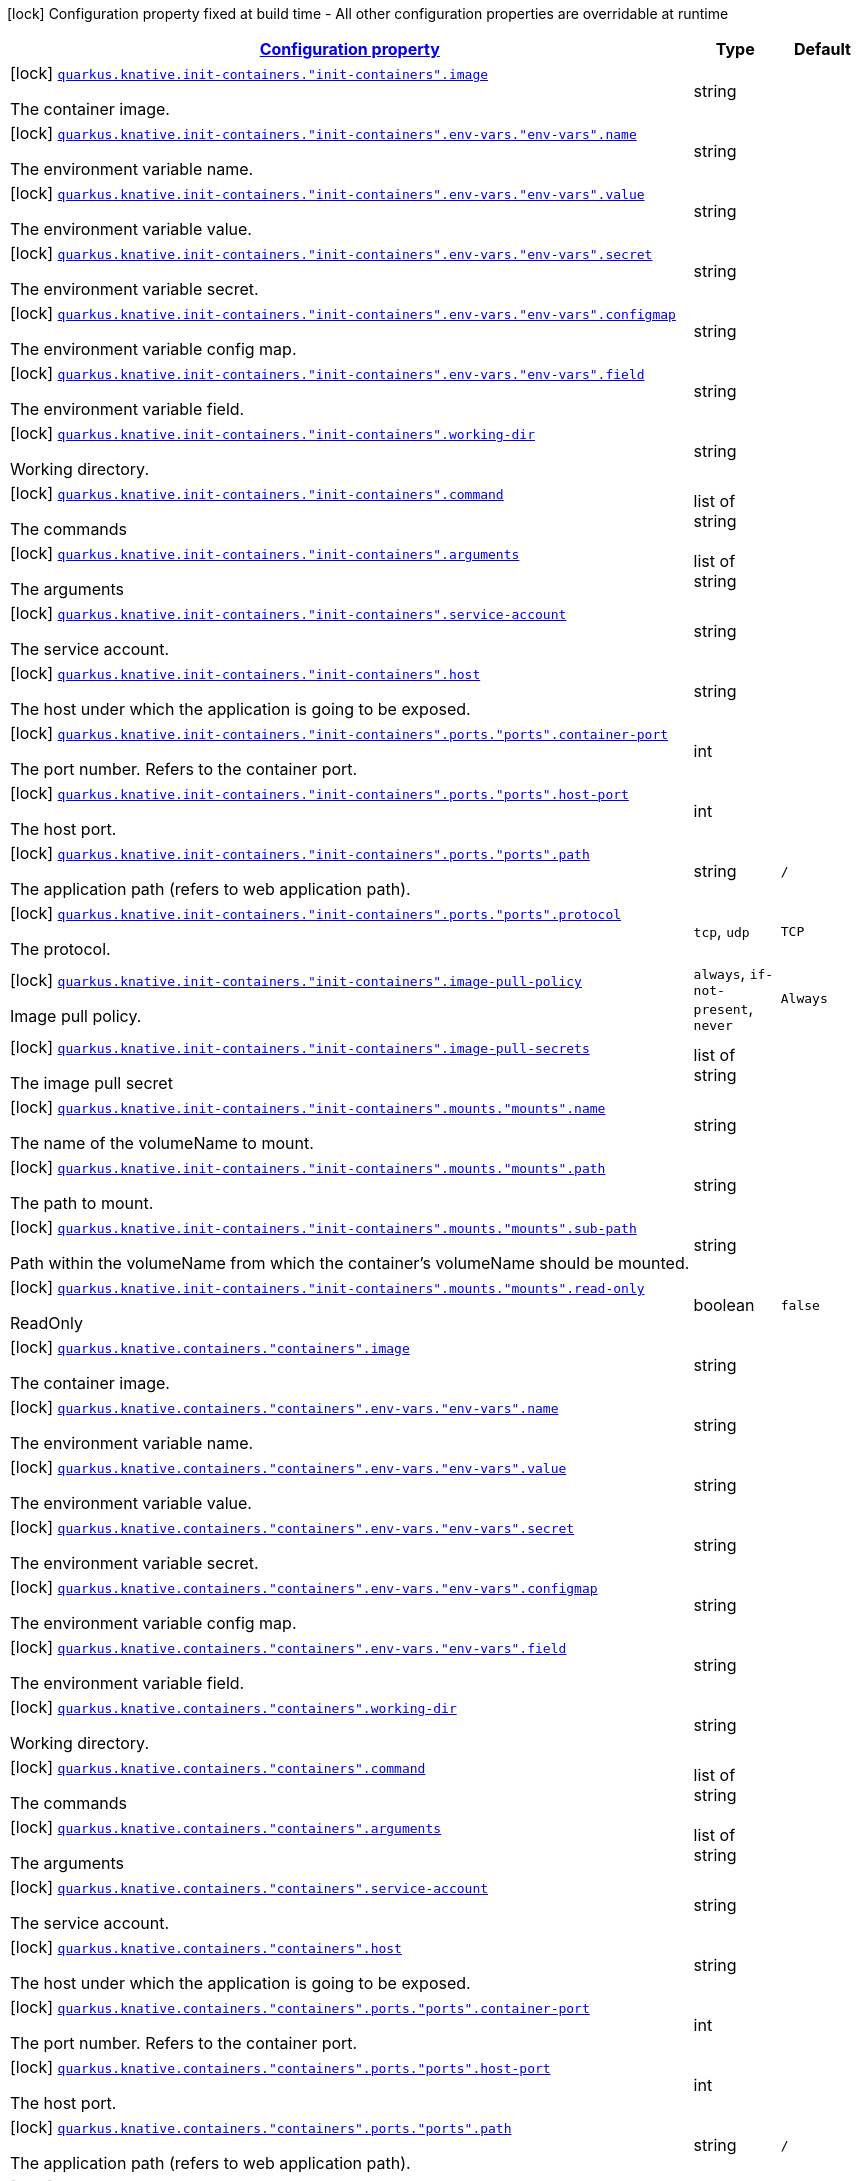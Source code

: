 [.configuration-legend]
icon:lock[title=Fixed at build time] Configuration property fixed at build time - All other configuration properties are overridable at runtime
[.configuration-reference, cols="80,.^10,.^10"]
|===

h|[[quarkus-kubernetes-config-group-container-config_configuration]]link:#quarkus-kubernetes-config-group-container-config_configuration[Configuration property]

h|Type
h|Default

a|icon:lock[title=Fixed at build time] [[quarkus-kubernetes-config-group-container-config_quarkus.knative.init-containers.-init-containers-.image]]`link:#quarkus-kubernetes-config-group-container-config_quarkus.knative.init-containers.-init-containers-.image[quarkus.knative.init-containers."init-containers".image]`

[.description]
--
The container image.
--|string 
|


a|icon:lock[title=Fixed at build time] [[quarkus-kubernetes-config-group-container-config_quarkus.knative.init-containers.-init-containers-.env-vars.-env-vars-.name]]`link:#quarkus-kubernetes-config-group-container-config_quarkus.knative.init-containers.-init-containers-.env-vars.-env-vars-.name[quarkus.knative.init-containers."init-containers".env-vars."env-vars".name]`

[.description]
--
The environment variable name.
--|string 
|


a|icon:lock[title=Fixed at build time] [[quarkus-kubernetes-config-group-container-config_quarkus.knative.init-containers.-init-containers-.env-vars.-env-vars-.value]]`link:#quarkus-kubernetes-config-group-container-config_quarkus.knative.init-containers.-init-containers-.env-vars.-env-vars-.value[quarkus.knative.init-containers."init-containers".env-vars."env-vars".value]`

[.description]
--
The environment variable value.
--|string 
|


a|icon:lock[title=Fixed at build time] [[quarkus-kubernetes-config-group-container-config_quarkus.knative.init-containers.-init-containers-.env-vars.-env-vars-.secret]]`link:#quarkus-kubernetes-config-group-container-config_quarkus.knative.init-containers.-init-containers-.env-vars.-env-vars-.secret[quarkus.knative.init-containers."init-containers".env-vars."env-vars".secret]`

[.description]
--
The environment variable secret.
--|string 
|


a|icon:lock[title=Fixed at build time] [[quarkus-kubernetes-config-group-container-config_quarkus.knative.init-containers.-init-containers-.env-vars.-env-vars-.configmap]]`link:#quarkus-kubernetes-config-group-container-config_quarkus.knative.init-containers.-init-containers-.env-vars.-env-vars-.configmap[quarkus.knative.init-containers."init-containers".env-vars."env-vars".configmap]`

[.description]
--
The environment variable config map.
--|string 
|


a|icon:lock[title=Fixed at build time] [[quarkus-kubernetes-config-group-container-config_quarkus.knative.init-containers.-init-containers-.env-vars.-env-vars-.field]]`link:#quarkus-kubernetes-config-group-container-config_quarkus.knative.init-containers.-init-containers-.env-vars.-env-vars-.field[quarkus.knative.init-containers."init-containers".env-vars."env-vars".field]`

[.description]
--
The environment variable field.
--|string 
|


a|icon:lock[title=Fixed at build time] [[quarkus-kubernetes-config-group-container-config_quarkus.knative.init-containers.-init-containers-.working-dir]]`link:#quarkus-kubernetes-config-group-container-config_quarkus.knative.init-containers.-init-containers-.working-dir[quarkus.knative.init-containers."init-containers".working-dir]`

[.description]
--
Working directory.
--|string 
|


a|icon:lock[title=Fixed at build time] [[quarkus-kubernetes-config-group-container-config_quarkus.knative.init-containers.-init-containers-.command]]`link:#quarkus-kubernetes-config-group-container-config_quarkus.knative.init-containers.-init-containers-.command[quarkus.knative.init-containers."init-containers".command]`

[.description]
--
The commands
--|list of string 
|


a|icon:lock[title=Fixed at build time] [[quarkus-kubernetes-config-group-container-config_quarkus.knative.init-containers.-init-containers-.arguments]]`link:#quarkus-kubernetes-config-group-container-config_quarkus.knative.init-containers.-init-containers-.arguments[quarkus.knative.init-containers."init-containers".arguments]`

[.description]
--
The arguments
--|list of string 
|


a|icon:lock[title=Fixed at build time] [[quarkus-kubernetes-config-group-container-config_quarkus.knative.init-containers.-init-containers-.service-account]]`link:#quarkus-kubernetes-config-group-container-config_quarkus.knative.init-containers.-init-containers-.service-account[quarkus.knative.init-containers."init-containers".service-account]`

[.description]
--
The service account.
--|string 
|


a|icon:lock[title=Fixed at build time] [[quarkus-kubernetes-config-group-container-config_quarkus.knative.init-containers.-init-containers-.host]]`link:#quarkus-kubernetes-config-group-container-config_quarkus.knative.init-containers.-init-containers-.host[quarkus.knative.init-containers."init-containers".host]`

[.description]
--
The host under which the application is going to be exposed.
--|string 
|


a|icon:lock[title=Fixed at build time] [[quarkus-kubernetes-config-group-container-config_quarkus.knative.init-containers.-init-containers-.ports.-ports-.container-port]]`link:#quarkus-kubernetes-config-group-container-config_quarkus.knative.init-containers.-init-containers-.ports.-ports-.container-port[quarkus.knative.init-containers."init-containers".ports."ports".container-port]`

[.description]
--
The port number. Refers to the container port.
--|int 
|


a|icon:lock[title=Fixed at build time] [[quarkus-kubernetes-config-group-container-config_quarkus.knative.init-containers.-init-containers-.ports.-ports-.host-port]]`link:#quarkus-kubernetes-config-group-container-config_quarkus.knative.init-containers.-init-containers-.ports.-ports-.host-port[quarkus.knative.init-containers."init-containers".ports."ports".host-port]`

[.description]
--
The host port.
--|int 
|


a|icon:lock[title=Fixed at build time] [[quarkus-kubernetes-config-group-container-config_quarkus.knative.init-containers.-init-containers-.ports.-ports-.path]]`link:#quarkus-kubernetes-config-group-container-config_quarkus.knative.init-containers.-init-containers-.ports.-ports-.path[quarkus.knative.init-containers."init-containers".ports."ports".path]`

[.description]
--
The application path (refers to web application path).
--|string 
|`/`


a|icon:lock[title=Fixed at build time] [[quarkus-kubernetes-config-group-container-config_quarkus.knative.init-containers.-init-containers-.ports.-ports-.protocol]]`link:#quarkus-kubernetes-config-group-container-config_quarkus.knative.init-containers.-init-containers-.ports.-ports-.protocol[quarkus.knative.init-containers."init-containers".ports."ports".protocol]`

[.description]
--
The protocol.
--|`tcp`, `udp` 
|`TCP`


a|icon:lock[title=Fixed at build time] [[quarkus-kubernetes-config-group-container-config_quarkus.knative.init-containers.-init-containers-.image-pull-policy]]`link:#quarkus-kubernetes-config-group-container-config_quarkus.knative.init-containers.-init-containers-.image-pull-policy[quarkus.knative.init-containers."init-containers".image-pull-policy]`

[.description]
--
Image pull policy.
--|`always`, `if-not-present`, `never` 
|`Always`


a|icon:lock[title=Fixed at build time] [[quarkus-kubernetes-config-group-container-config_quarkus.knative.init-containers.-init-containers-.image-pull-secrets]]`link:#quarkus-kubernetes-config-group-container-config_quarkus.knative.init-containers.-init-containers-.image-pull-secrets[quarkus.knative.init-containers."init-containers".image-pull-secrets]`

[.description]
--
The image pull secret
--|list of string 
|


a|icon:lock[title=Fixed at build time] [[quarkus-kubernetes-config-group-container-config_quarkus.knative.init-containers.-init-containers-.mounts.-mounts-.name]]`link:#quarkus-kubernetes-config-group-container-config_quarkus.knative.init-containers.-init-containers-.mounts.-mounts-.name[quarkus.knative.init-containers."init-containers".mounts."mounts".name]`

[.description]
--
The name of the volumeName to mount.
--|string 
|


a|icon:lock[title=Fixed at build time] [[quarkus-kubernetes-config-group-container-config_quarkus.knative.init-containers.-init-containers-.mounts.-mounts-.path]]`link:#quarkus-kubernetes-config-group-container-config_quarkus.knative.init-containers.-init-containers-.mounts.-mounts-.path[quarkus.knative.init-containers."init-containers".mounts."mounts".path]`

[.description]
--
The path to mount.
--|string 
|


a|icon:lock[title=Fixed at build time] [[quarkus-kubernetes-config-group-container-config_quarkus.knative.init-containers.-init-containers-.mounts.-mounts-.sub-path]]`link:#quarkus-kubernetes-config-group-container-config_quarkus.knative.init-containers.-init-containers-.mounts.-mounts-.sub-path[quarkus.knative.init-containers."init-containers".mounts."mounts".sub-path]`

[.description]
--
Path within the volumeName from which the container's volumeName should be mounted.
--|string 
|


a|icon:lock[title=Fixed at build time] [[quarkus-kubernetes-config-group-container-config_quarkus.knative.init-containers.-init-containers-.mounts.-mounts-.read-only]]`link:#quarkus-kubernetes-config-group-container-config_quarkus.knative.init-containers.-init-containers-.mounts.-mounts-.read-only[quarkus.knative.init-containers."init-containers".mounts."mounts".read-only]`

[.description]
--
ReadOnly
--|boolean 
|`false`


a|icon:lock[title=Fixed at build time] [[quarkus-kubernetes-config-group-container-config_quarkus.knative.containers.-containers-.image]]`link:#quarkus-kubernetes-config-group-container-config_quarkus.knative.containers.-containers-.image[quarkus.knative.containers."containers".image]`

[.description]
--
The container image.
--|string 
|


a|icon:lock[title=Fixed at build time] [[quarkus-kubernetes-config-group-container-config_quarkus.knative.containers.-containers-.env-vars.-env-vars-.name]]`link:#quarkus-kubernetes-config-group-container-config_quarkus.knative.containers.-containers-.env-vars.-env-vars-.name[quarkus.knative.containers."containers".env-vars."env-vars".name]`

[.description]
--
The environment variable name.
--|string 
|


a|icon:lock[title=Fixed at build time] [[quarkus-kubernetes-config-group-container-config_quarkus.knative.containers.-containers-.env-vars.-env-vars-.value]]`link:#quarkus-kubernetes-config-group-container-config_quarkus.knative.containers.-containers-.env-vars.-env-vars-.value[quarkus.knative.containers."containers".env-vars."env-vars".value]`

[.description]
--
The environment variable value.
--|string 
|


a|icon:lock[title=Fixed at build time] [[quarkus-kubernetes-config-group-container-config_quarkus.knative.containers.-containers-.env-vars.-env-vars-.secret]]`link:#quarkus-kubernetes-config-group-container-config_quarkus.knative.containers.-containers-.env-vars.-env-vars-.secret[quarkus.knative.containers."containers".env-vars."env-vars".secret]`

[.description]
--
The environment variable secret.
--|string 
|


a|icon:lock[title=Fixed at build time] [[quarkus-kubernetes-config-group-container-config_quarkus.knative.containers.-containers-.env-vars.-env-vars-.configmap]]`link:#quarkus-kubernetes-config-group-container-config_quarkus.knative.containers.-containers-.env-vars.-env-vars-.configmap[quarkus.knative.containers."containers".env-vars."env-vars".configmap]`

[.description]
--
The environment variable config map.
--|string 
|


a|icon:lock[title=Fixed at build time] [[quarkus-kubernetes-config-group-container-config_quarkus.knative.containers.-containers-.env-vars.-env-vars-.field]]`link:#quarkus-kubernetes-config-group-container-config_quarkus.knative.containers.-containers-.env-vars.-env-vars-.field[quarkus.knative.containers."containers".env-vars."env-vars".field]`

[.description]
--
The environment variable field.
--|string 
|


a|icon:lock[title=Fixed at build time] [[quarkus-kubernetes-config-group-container-config_quarkus.knative.containers.-containers-.working-dir]]`link:#quarkus-kubernetes-config-group-container-config_quarkus.knative.containers.-containers-.working-dir[quarkus.knative.containers."containers".working-dir]`

[.description]
--
Working directory.
--|string 
|


a|icon:lock[title=Fixed at build time] [[quarkus-kubernetes-config-group-container-config_quarkus.knative.containers.-containers-.command]]`link:#quarkus-kubernetes-config-group-container-config_quarkus.knative.containers.-containers-.command[quarkus.knative.containers."containers".command]`

[.description]
--
The commands
--|list of string 
|


a|icon:lock[title=Fixed at build time] [[quarkus-kubernetes-config-group-container-config_quarkus.knative.containers.-containers-.arguments]]`link:#quarkus-kubernetes-config-group-container-config_quarkus.knative.containers.-containers-.arguments[quarkus.knative.containers."containers".arguments]`

[.description]
--
The arguments
--|list of string 
|


a|icon:lock[title=Fixed at build time] [[quarkus-kubernetes-config-group-container-config_quarkus.knative.containers.-containers-.service-account]]`link:#quarkus-kubernetes-config-group-container-config_quarkus.knative.containers.-containers-.service-account[quarkus.knative.containers."containers".service-account]`

[.description]
--
The service account.
--|string 
|


a|icon:lock[title=Fixed at build time] [[quarkus-kubernetes-config-group-container-config_quarkus.knative.containers.-containers-.host]]`link:#quarkus-kubernetes-config-group-container-config_quarkus.knative.containers.-containers-.host[quarkus.knative.containers."containers".host]`

[.description]
--
The host under which the application is going to be exposed.
--|string 
|


a|icon:lock[title=Fixed at build time] [[quarkus-kubernetes-config-group-container-config_quarkus.knative.containers.-containers-.ports.-ports-.container-port]]`link:#quarkus-kubernetes-config-group-container-config_quarkus.knative.containers.-containers-.ports.-ports-.container-port[quarkus.knative.containers."containers".ports."ports".container-port]`

[.description]
--
The port number. Refers to the container port.
--|int 
|


a|icon:lock[title=Fixed at build time] [[quarkus-kubernetes-config-group-container-config_quarkus.knative.containers.-containers-.ports.-ports-.host-port]]`link:#quarkus-kubernetes-config-group-container-config_quarkus.knative.containers.-containers-.ports.-ports-.host-port[quarkus.knative.containers."containers".ports."ports".host-port]`

[.description]
--
The host port.
--|int 
|


a|icon:lock[title=Fixed at build time] [[quarkus-kubernetes-config-group-container-config_quarkus.knative.containers.-containers-.ports.-ports-.path]]`link:#quarkus-kubernetes-config-group-container-config_quarkus.knative.containers.-containers-.ports.-ports-.path[quarkus.knative.containers."containers".ports."ports".path]`

[.description]
--
The application path (refers to web application path).
--|string 
|`/`


a|icon:lock[title=Fixed at build time] [[quarkus-kubernetes-config-group-container-config_quarkus.knative.containers.-containers-.ports.-ports-.protocol]]`link:#quarkus-kubernetes-config-group-container-config_quarkus.knative.containers.-containers-.ports.-ports-.protocol[quarkus.knative.containers."containers".ports."ports".protocol]`

[.description]
--
The protocol.
--|`tcp`, `udp` 
|`TCP`


a|icon:lock[title=Fixed at build time] [[quarkus-kubernetes-config-group-container-config_quarkus.knative.containers.-containers-.image-pull-policy]]`link:#quarkus-kubernetes-config-group-container-config_quarkus.knative.containers.-containers-.image-pull-policy[quarkus.knative.containers."containers".image-pull-policy]`

[.description]
--
Image pull policy.
--|`always`, `if-not-present`, `never` 
|`Always`


a|icon:lock[title=Fixed at build time] [[quarkus-kubernetes-config-group-container-config_quarkus.knative.containers.-containers-.image-pull-secrets]]`link:#quarkus-kubernetes-config-group-container-config_quarkus.knative.containers.-containers-.image-pull-secrets[quarkus.knative.containers."containers".image-pull-secrets]`

[.description]
--
The image pull secret
--|list of string 
|


a|icon:lock[title=Fixed at build time] [[quarkus-kubernetes-config-group-container-config_quarkus.knative.containers.-containers-.mounts.-mounts-.name]]`link:#quarkus-kubernetes-config-group-container-config_quarkus.knative.containers.-containers-.mounts.-mounts-.name[quarkus.knative.containers."containers".mounts."mounts".name]`

[.description]
--
The name of the volumeName to mount.
--|string 
|


a|icon:lock[title=Fixed at build time] [[quarkus-kubernetes-config-group-container-config_quarkus.knative.containers.-containers-.mounts.-mounts-.path]]`link:#quarkus-kubernetes-config-group-container-config_quarkus.knative.containers.-containers-.mounts.-mounts-.path[quarkus.knative.containers."containers".mounts."mounts".path]`

[.description]
--
The path to mount.
--|string 
|


a|icon:lock[title=Fixed at build time] [[quarkus-kubernetes-config-group-container-config_quarkus.knative.containers.-containers-.mounts.-mounts-.sub-path]]`link:#quarkus-kubernetes-config-group-container-config_quarkus.knative.containers.-containers-.mounts.-mounts-.sub-path[quarkus.knative.containers."containers".mounts."mounts".sub-path]`

[.description]
--
Path within the volumeName from which the container's volumeName should be mounted.
--|string 
|


a|icon:lock[title=Fixed at build time] [[quarkus-kubernetes-config-group-container-config_quarkus.knative.containers.-containers-.mounts.-mounts-.read-only]]`link:#quarkus-kubernetes-config-group-container-config_quarkus.knative.containers.-containers-.mounts.-mounts-.read-only[quarkus.knative.containers."containers".mounts."mounts".read-only]`

[.description]
--
ReadOnly
--|boolean 
|`false`


a|icon:lock[title=Fixed at build time] [[quarkus-kubernetes-config-group-container-config_quarkus.kubernetes.init-containers.-init-containers-.image]]`link:#quarkus-kubernetes-config-group-container-config_quarkus.kubernetes.init-containers.-init-containers-.image[quarkus.kubernetes.init-containers."init-containers".image]`

[.description]
--
The container image.
--|string 
|


a|icon:lock[title=Fixed at build time] [[quarkus-kubernetes-config-group-container-config_quarkus.kubernetes.init-containers.-init-containers-.env-vars.-env-vars-.name]]`link:#quarkus-kubernetes-config-group-container-config_quarkus.kubernetes.init-containers.-init-containers-.env-vars.-env-vars-.name[quarkus.kubernetes.init-containers."init-containers".env-vars."env-vars".name]`

[.description]
--
The environment variable name.
--|string 
|


a|icon:lock[title=Fixed at build time] [[quarkus-kubernetes-config-group-container-config_quarkus.kubernetes.init-containers.-init-containers-.env-vars.-env-vars-.value]]`link:#quarkus-kubernetes-config-group-container-config_quarkus.kubernetes.init-containers.-init-containers-.env-vars.-env-vars-.value[quarkus.kubernetes.init-containers."init-containers".env-vars."env-vars".value]`

[.description]
--
The environment variable value.
--|string 
|


a|icon:lock[title=Fixed at build time] [[quarkus-kubernetes-config-group-container-config_quarkus.kubernetes.init-containers.-init-containers-.env-vars.-env-vars-.secret]]`link:#quarkus-kubernetes-config-group-container-config_quarkus.kubernetes.init-containers.-init-containers-.env-vars.-env-vars-.secret[quarkus.kubernetes.init-containers."init-containers".env-vars."env-vars".secret]`

[.description]
--
The environment variable secret.
--|string 
|


a|icon:lock[title=Fixed at build time] [[quarkus-kubernetes-config-group-container-config_quarkus.kubernetes.init-containers.-init-containers-.env-vars.-env-vars-.configmap]]`link:#quarkus-kubernetes-config-group-container-config_quarkus.kubernetes.init-containers.-init-containers-.env-vars.-env-vars-.configmap[quarkus.kubernetes.init-containers."init-containers".env-vars."env-vars".configmap]`

[.description]
--
The environment variable config map.
--|string 
|


a|icon:lock[title=Fixed at build time] [[quarkus-kubernetes-config-group-container-config_quarkus.kubernetes.init-containers.-init-containers-.env-vars.-env-vars-.field]]`link:#quarkus-kubernetes-config-group-container-config_quarkus.kubernetes.init-containers.-init-containers-.env-vars.-env-vars-.field[quarkus.kubernetes.init-containers."init-containers".env-vars."env-vars".field]`

[.description]
--
The environment variable field.
--|string 
|


a|icon:lock[title=Fixed at build time] [[quarkus-kubernetes-config-group-container-config_quarkus.kubernetes.init-containers.-init-containers-.working-dir]]`link:#quarkus-kubernetes-config-group-container-config_quarkus.kubernetes.init-containers.-init-containers-.working-dir[quarkus.kubernetes.init-containers."init-containers".working-dir]`

[.description]
--
Working directory.
--|string 
|


a|icon:lock[title=Fixed at build time] [[quarkus-kubernetes-config-group-container-config_quarkus.kubernetes.init-containers.-init-containers-.command]]`link:#quarkus-kubernetes-config-group-container-config_quarkus.kubernetes.init-containers.-init-containers-.command[quarkus.kubernetes.init-containers."init-containers".command]`

[.description]
--
The commands
--|list of string 
|


a|icon:lock[title=Fixed at build time] [[quarkus-kubernetes-config-group-container-config_quarkus.kubernetes.init-containers.-init-containers-.arguments]]`link:#quarkus-kubernetes-config-group-container-config_quarkus.kubernetes.init-containers.-init-containers-.arguments[quarkus.kubernetes.init-containers."init-containers".arguments]`

[.description]
--
The arguments
--|list of string 
|


a|icon:lock[title=Fixed at build time] [[quarkus-kubernetes-config-group-container-config_quarkus.kubernetes.init-containers.-init-containers-.service-account]]`link:#quarkus-kubernetes-config-group-container-config_quarkus.kubernetes.init-containers.-init-containers-.service-account[quarkus.kubernetes.init-containers."init-containers".service-account]`

[.description]
--
The service account.
--|string 
|


a|icon:lock[title=Fixed at build time] [[quarkus-kubernetes-config-group-container-config_quarkus.kubernetes.init-containers.-init-containers-.host]]`link:#quarkus-kubernetes-config-group-container-config_quarkus.kubernetes.init-containers.-init-containers-.host[quarkus.kubernetes.init-containers."init-containers".host]`

[.description]
--
The host under which the application is going to be exposed.
--|string 
|


a|icon:lock[title=Fixed at build time] [[quarkus-kubernetes-config-group-container-config_quarkus.kubernetes.init-containers.-init-containers-.ports.-ports-.container-port]]`link:#quarkus-kubernetes-config-group-container-config_quarkus.kubernetes.init-containers.-init-containers-.ports.-ports-.container-port[quarkus.kubernetes.init-containers."init-containers".ports."ports".container-port]`

[.description]
--
The port number. Refers to the container port.
--|int 
|


a|icon:lock[title=Fixed at build time] [[quarkus-kubernetes-config-group-container-config_quarkus.kubernetes.init-containers.-init-containers-.ports.-ports-.host-port]]`link:#quarkus-kubernetes-config-group-container-config_quarkus.kubernetes.init-containers.-init-containers-.ports.-ports-.host-port[quarkus.kubernetes.init-containers."init-containers".ports."ports".host-port]`

[.description]
--
The host port.
--|int 
|


a|icon:lock[title=Fixed at build time] [[quarkus-kubernetes-config-group-container-config_quarkus.kubernetes.init-containers.-init-containers-.ports.-ports-.path]]`link:#quarkus-kubernetes-config-group-container-config_quarkus.kubernetes.init-containers.-init-containers-.ports.-ports-.path[quarkus.kubernetes.init-containers."init-containers".ports."ports".path]`

[.description]
--
The application path (refers to web application path).
--|string 
|`/`


a|icon:lock[title=Fixed at build time] [[quarkus-kubernetes-config-group-container-config_quarkus.kubernetes.init-containers.-init-containers-.ports.-ports-.protocol]]`link:#quarkus-kubernetes-config-group-container-config_quarkus.kubernetes.init-containers.-init-containers-.ports.-ports-.protocol[quarkus.kubernetes.init-containers."init-containers".ports."ports".protocol]`

[.description]
--
The protocol.
--|`tcp`, `udp` 
|`TCP`


a|icon:lock[title=Fixed at build time] [[quarkus-kubernetes-config-group-container-config_quarkus.kubernetes.init-containers.-init-containers-.image-pull-policy]]`link:#quarkus-kubernetes-config-group-container-config_quarkus.kubernetes.init-containers.-init-containers-.image-pull-policy[quarkus.kubernetes.init-containers."init-containers".image-pull-policy]`

[.description]
--
Image pull policy.
--|`always`, `if-not-present`, `never` 
|`Always`


a|icon:lock[title=Fixed at build time] [[quarkus-kubernetes-config-group-container-config_quarkus.kubernetes.init-containers.-init-containers-.image-pull-secrets]]`link:#quarkus-kubernetes-config-group-container-config_quarkus.kubernetes.init-containers.-init-containers-.image-pull-secrets[quarkus.kubernetes.init-containers."init-containers".image-pull-secrets]`

[.description]
--
The image pull secret
--|list of string 
|


a|icon:lock[title=Fixed at build time] [[quarkus-kubernetes-config-group-container-config_quarkus.kubernetes.init-containers.-init-containers-.mounts.-mounts-.name]]`link:#quarkus-kubernetes-config-group-container-config_quarkus.kubernetes.init-containers.-init-containers-.mounts.-mounts-.name[quarkus.kubernetes.init-containers."init-containers".mounts."mounts".name]`

[.description]
--
The name of the volumeName to mount.
--|string 
|


a|icon:lock[title=Fixed at build time] [[quarkus-kubernetes-config-group-container-config_quarkus.kubernetes.init-containers.-init-containers-.mounts.-mounts-.path]]`link:#quarkus-kubernetes-config-group-container-config_quarkus.kubernetes.init-containers.-init-containers-.mounts.-mounts-.path[quarkus.kubernetes.init-containers."init-containers".mounts."mounts".path]`

[.description]
--
The path to mount.
--|string 
|


a|icon:lock[title=Fixed at build time] [[quarkus-kubernetes-config-group-container-config_quarkus.kubernetes.init-containers.-init-containers-.mounts.-mounts-.sub-path]]`link:#quarkus-kubernetes-config-group-container-config_quarkus.kubernetes.init-containers.-init-containers-.mounts.-mounts-.sub-path[quarkus.kubernetes.init-containers."init-containers".mounts."mounts".sub-path]`

[.description]
--
Path within the volumeName from which the container's volumeName should be mounted.
--|string 
|


a|icon:lock[title=Fixed at build time] [[quarkus-kubernetes-config-group-container-config_quarkus.kubernetes.init-containers.-init-containers-.mounts.-mounts-.read-only]]`link:#quarkus-kubernetes-config-group-container-config_quarkus.kubernetes.init-containers.-init-containers-.mounts.-mounts-.read-only[quarkus.kubernetes.init-containers."init-containers".mounts."mounts".read-only]`

[.description]
--
ReadOnly
--|boolean 
|`false`


a|icon:lock[title=Fixed at build time] [[quarkus-kubernetes-config-group-container-config_quarkus.kubernetes.containers.-containers-.image]]`link:#quarkus-kubernetes-config-group-container-config_quarkus.kubernetes.containers.-containers-.image[quarkus.kubernetes.containers."containers".image]`

[.description]
--
The container image.
--|string 
|


a|icon:lock[title=Fixed at build time] [[quarkus-kubernetes-config-group-container-config_quarkus.kubernetes.containers.-containers-.env-vars.-env-vars-.name]]`link:#quarkus-kubernetes-config-group-container-config_quarkus.kubernetes.containers.-containers-.env-vars.-env-vars-.name[quarkus.kubernetes.containers."containers".env-vars."env-vars".name]`

[.description]
--
The environment variable name.
--|string 
|


a|icon:lock[title=Fixed at build time] [[quarkus-kubernetes-config-group-container-config_quarkus.kubernetes.containers.-containers-.env-vars.-env-vars-.value]]`link:#quarkus-kubernetes-config-group-container-config_quarkus.kubernetes.containers.-containers-.env-vars.-env-vars-.value[quarkus.kubernetes.containers."containers".env-vars."env-vars".value]`

[.description]
--
The environment variable value.
--|string 
|


a|icon:lock[title=Fixed at build time] [[quarkus-kubernetes-config-group-container-config_quarkus.kubernetes.containers.-containers-.env-vars.-env-vars-.secret]]`link:#quarkus-kubernetes-config-group-container-config_quarkus.kubernetes.containers.-containers-.env-vars.-env-vars-.secret[quarkus.kubernetes.containers."containers".env-vars."env-vars".secret]`

[.description]
--
The environment variable secret.
--|string 
|


a|icon:lock[title=Fixed at build time] [[quarkus-kubernetes-config-group-container-config_quarkus.kubernetes.containers.-containers-.env-vars.-env-vars-.configmap]]`link:#quarkus-kubernetes-config-group-container-config_quarkus.kubernetes.containers.-containers-.env-vars.-env-vars-.configmap[quarkus.kubernetes.containers."containers".env-vars."env-vars".configmap]`

[.description]
--
The environment variable config map.
--|string 
|


a|icon:lock[title=Fixed at build time] [[quarkus-kubernetes-config-group-container-config_quarkus.kubernetes.containers.-containers-.env-vars.-env-vars-.field]]`link:#quarkus-kubernetes-config-group-container-config_quarkus.kubernetes.containers.-containers-.env-vars.-env-vars-.field[quarkus.kubernetes.containers."containers".env-vars."env-vars".field]`

[.description]
--
The environment variable field.
--|string 
|


a|icon:lock[title=Fixed at build time] [[quarkus-kubernetes-config-group-container-config_quarkus.kubernetes.containers.-containers-.working-dir]]`link:#quarkus-kubernetes-config-group-container-config_quarkus.kubernetes.containers.-containers-.working-dir[quarkus.kubernetes.containers."containers".working-dir]`

[.description]
--
Working directory.
--|string 
|


a|icon:lock[title=Fixed at build time] [[quarkus-kubernetes-config-group-container-config_quarkus.kubernetes.containers.-containers-.command]]`link:#quarkus-kubernetes-config-group-container-config_quarkus.kubernetes.containers.-containers-.command[quarkus.kubernetes.containers."containers".command]`

[.description]
--
The commands
--|list of string 
|


a|icon:lock[title=Fixed at build time] [[quarkus-kubernetes-config-group-container-config_quarkus.kubernetes.containers.-containers-.arguments]]`link:#quarkus-kubernetes-config-group-container-config_quarkus.kubernetes.containers.-containers-.arguments[quarkus.kubernetes.containers."containers".arguments]`

[.description]
--
The arguments
--|list of string 
|


a|icon:lock[title=Fixed at build time] [[quarkus-kubernetes-config-group-container-config_quarkus.kubernetes.containers.-containers-.service-account]]`link:#quarkus-kubernetes-config-group-container-config_quarkus.kubernetes.containers.-containers-.service-account[quarkus.kubernetes.containers."containers".service-account]`

[.description]
--
The service account.
--|string 
|


a|icon:lock[title=Fixed at build time] [[quarkus-kubernetes-config-group-container-config_quarkus.kubernetes.containers.-containers-.host]]`link:#quarkus-kubernetes-config-group-container-config_quarkus.kubernetes.containers.-containers-.host[quarkus.kubernetes.containers."containers".host]`

[.description]
--
The host under which the application is going to be exposed.
--|string 
|


a|icon:lock[title=Fixed at build time] [[quarkus-kubernetes-config-group-container-config_quarkus.kubernetes.containers.-containers-.ports.-ports-.container-port]]`link:#quarkus-kubernetes-config-group-container-config_quarkus.kubernetes.containers.-containers-.ports.-ports-.container-port[quarkus.kubernetes.containers."containers".ports."ports".container-port]`

[.description]
--
The port number. Refers to the container port.
--|int 
|


a|icon:lock[title=Fixed at build time] [[quarkus-kubernetes-config-group-container-config_quarkus.kubernetes.containers.-containers-.ports.-ports-.host-port]]`link:#quarkus-kubernetes-config-group-container-config_quarkus.kubernetes.containers.-containers-.ports.-ports-.host-port[quarkus.kubernetes.containers."containers".ports."ports".host-port]`

[.description]
--
The host port.
--|int 
|


a|icon:lock[title=Fixed at build time] [[quarkus-kubernetes-config-group-container-config_quarkus.kubernetes.containers.-containers-.ports.-ports-.path]]`link:#quarkus-kubernetes-config-group-container-config_quarkus.kubernetes.containers.-containers-.ports.-ports-.path[quarkus.kubernetes.containers."containers".ports."ports".path]`

[.description]
--
The application path (refers to web application path).
--|string 
|`/`


a|icon:lock[title=Fixed at build time] [[quarkus-kubernetes-config-group-container-config_quarkus.kubernetes.containers.-containers-.ports.-ports-.protocol]]`link:#quarkus-kubernetes-config-group-container-config_quarkus.kubernetes.containers.-containers-.ports.-ports-.protocol[quarkus.kubernetes.containers."containers".ports."ports".protocol]`

[.description]
--
The protocol.
--|`tcp`, `udp` 
|`TCP`


a|icon:lock[title=Fixed at build time] [[quarkus-kubernetes-config-group-container-config_quarkus.kubernetes.containers.-containers-.image-pull-policy]]`link:#quarkus-kubernetes-config-group-container-config_quarkus.kubernetes.containers.-containers-.image-pull-policy[quarkus.kubernetes.containers."containers".image-pull-policy]`

[.description]
--
Image pull policy.
--|`always`, `if-not-present`, `never` 
|`Always`


a|icon:lock[title=Fixed at build time] [[quarkus-kubernetes-config-group-container-config_quarkus.kubernetes.containers.-containers-.image-pull-secrets]]`link:#quarkus-kubernetes-config-group-container-config_quarkus.kubernetes.containers.-containers-.image-pull-secrets[quarkus.kubernetes.containers."containers".image-pull-secrets]`

[.description]
--
The image pull secret
--|list of string 
|


a|icon:lock[title=Fixed at build time] [[quarkus-kubernetes-config-group-container-config_quarkus.kubernetes.containers.-containers-.mounts.-mounts-.name]]`link:#quarkus-kubernetes-config-group-container-config_quarkus.kubernetes.containers.-containers-.mounts.-mounts-.name[quarkus.kubernetes.containers."containers".mounts."mounts".name]`

[.description]
--
The name of the volumeName to mount.
--|string 
|


a|icon:lock[title=Fixed at build time] [[quarkus-kubernetes-config-group-container-config_quarkus.kubernetes.containers.-containers-.mounts.-mounts-.path]]`link:#quarkus-kubernetes-config-group-container-config_quarkus.kubernetes.containers.-containers-.mounts.-mounts-.path[quarkus.kubernetes.containers."containers".mounts."mounts".path]`

[.description]
--
The path to mount.
--|string 
|


a|icon:lock[title=Fixed at build time] [[quarkus-kubernetes-config-group-container-config_quarkus.kubernetes.containers.-containers-.mounts.-mounts-.sub-path]]`link:#quarkus-kubernetes-config-group-container-config_quarkus.kubernetes.containers.-containers-.mounts.-mounts-.sub-path[quarkus.kubernetes.containers."containers".mounts."mounts".sub-path]`

[.description]
--
Path within the volumeName from which the container's volumeName should be mounted.
--|string 
|


a|icon:lock[title=Fixed at build time] [[quarkus-kubernetes-config-group-container-config_quarkus.kubernetes.containers.-containers-.mounts.-mounts-.read-only]]`link:#quarkus-kubernetes-config-group-container-config_quarkus.kubernetes.containers.-containers-.mounts.-mounts-.read-only[quarkus.kubernetes.containers."containers".mounts."mounts".read-only]`

[.description]
--
ReadOnly
--|boolean 
|`false`


a|icon:lock[title=Fixed at build time] [[quarkus-kubernetes-config-group-container-config_quarkus.openshift.init-containers.-init-containers-.image]]`link:#quarkus-kubernetes-config-group-container-config_quarkus.openshift.init-containers.-init-containers-.image[quarkus.openshift.init-containers."init-containers".image]`

[.description]
--
The container image.
--|string 
|


a|icon:lock[title=Fixed at build time] [[quarkus-kubernetes-config-group-container-config_quarkus.openshift.init-containers.-init-containers-.env-vars.-env-vars-.name]]`link:#quarkus-kubernetes-config-group-container-config_quarkus.openshift.init-containers.-init-containers-.env-vars.-env-vars-.name[quarkus.openshift.init-containers."init-containers".env-vars."env-vars".name]`

[.description]
--
The environment variable name.
--|string 
|


a|icon:lock[title=Fixed at build time] [[quarkus-kubernetes-config-group-container-config_quarkus.openshift.init-containers.-init-containers-.env-vars.-env-vars-.value]]`link:#quarkus-kubernetes-config-group-container-config_quarkus.openshift.init-containers.-init-containers-.env-vars.-env-vars-.value[quarkus.openshift.init-containers."init-containers".env-vars."env-vars".value]`

[.description]
--
The environment variable value.
--|string 
|


a|icon:lock[title=Fixed at build time] [[quarkus-kubernetes-config-group-container-config_quarkus.openshift.init-containers.-init-containers-.env-vars.-env-vars-.secret]]`link:#quarkus-kubernetes-config-group-container-config_quarkus.openshift.init-containers.-init-containers-.env-vars.-env-vars-.secret[quarkus.openshift.init-containers."init-containers".env-vars."env-vars".secret]`

[.description]
--
The environment variable secret.
--|string 
|


a|icon:lock[title=Fixed at build time] [[quarkus-kubernetes-config-group-container-config_quarkus.openshift.init-containers.-init-containers-.env-vars.-env-vars-.configmap]]`link:#quarkus-kubernetes-config-group-container-config_quarkus.openshift.init-containers.-init-containers-.env-vars.-env-vars-.configmap[quarkus.openshift.init-containers."init-containers".env-vars."env-vars".configmap]`

[.description]
--
The environment variable config map.
--|string 
|


a|icon:lock[title=Fixed at build time] [[quarkus-kubernetes-config-group-container-config_quarkus.openshift.init-containers.-init-containers-.env-vars.-env-vars-.field]]`link:#quarkus-kubernetes-config-group-container-config_quarkus.openshift.init-containers.-init-containers-.env-vars.-env-vars-.field[quarkus.openshift.init-containers."init-containers".env-vars."env-vars".field]`

[.description]
--
The environment variable field.
--|string 
|


a|icon:lock[title=Fixed at build time] [[quarkus-kubernetes-config-group-container-config_quarkus.openshift.init-containers.-init-containers-.working-dir]]`link:#quarkus-kubernetes-config-group-container-config_quarkus.openshift.init-containers.-init-containers-.working-dir[quarkus.openshift.init-containers."init-containers".working-dir]`

[.description]
--
Working directory.
--|string 
|


a|icon:lock[title=Fixed at build time] [[quarkus-kubernetes-config-group-container-config_quarkus.openshift.init-containers.-init-containers-.command]]`link:#quarkus-kubernetes-config-group-container-config_quarkus.openshift.init-containers.-init-containers-.command[quarkus.openshift.init-containers."init-containers".command]`

[.description]
--
The commands
--|list of string 
|


a|icon:lock[title=Fixed at build time] [[quarkus-kubernetes-config-group-container-config_quarkus.openshift.init-containers.-init-containers-.arguments]]`link:#quarkus-kubernetes-config-group-container-config_quarkus.openshift.init-containers.-init-containers-.arguments[quarkus.openshift.init-containers."init-containers".arguments]`

[.description]
--
The arguments
--|list of string 
|


a|icon:lock[title=Fixed at build time] [[quarkus-kubernetes-config-group-container-config_quarkus.openshift.init-containers.-init-containers-.service-account]]`link:#quarkus-kubernetes-config-group-container-config_quarkus.openshift.init-containers.-init-containers-.service-account[quarkus.openshift.init-containers."init-containers".service-account]`

[.description]
--
The service account.
--|string 
|


a|icon:lock[title=Fixed at build time] [[quarkus-kubernetes-config-group-container-config_quarkus.openshift.init-containers.-init-containers-.host]]`link:#quarkus-kubernetes-config-group-container-config_quarkus.openshift.init-containers.-init-containers-.host[quarkus.openshift.init-containers."init-containers".host]`

[.description]
--
The host under which the application is going to be exposed.
--|string 
|


a|icon:lock[title=Fixed at build time] [[quarkus-kubernetes-config-group-container-config_quarkus.openshift.init-containers.-init-containers-.ports.-ports-.container-port]]`link:#quarkus-kubernetes-config-group-container-config_quarkus.openshift.init-containers.-init-containers-.ports.-ports-.container-port[quarkus.openshift.init-containers."init-containers".ports."ports".container-port]`

[.description]
--
The port number. Refers to the container port.
--|int 
|


a|icon:lock[title=Fixed at build time] [[quarkus-kubernetes-config-group-container-config_quarkus.openshift.init-containers.-init-containers-.ports.-ports-.host-port]]`link:#quarkus-kubernetes-config-group-container-config_quarkus.openshift.init-containers.-init-containers-.ports.-ports-.host-port[quarkus.openshift.init-containers."init-containers".ports."ports".host-port]`

[.description]
--
The host port.
--|int 
|


a|icon:lock[title=Fixed at build time] [[quarkus-kubernetes-config-group-container-config_quarkus.openshift.init-containers.-init-containers-.ports.-ports-.path]]`link:#quarkus-kubernetes-config-group-container-config_quarkus.openshift.init-containers.-init-containers-.ports.-ports-.path[quarkus.openshift.init-containers."init-containers".ports."ports".path]`

[.description]
--
The application path (refers to web application path).
--|string 
|`/`


a|icon:lock[title=Fixed at build time] [[quarkus-kubernetes-config-group-container-config_quarkus.openshift.init-containers.-init-containers-.ports.-ports-.protocol]]`link:#quarkus-kubernetes-config-group-container-config_quarkus.openshift.init-containers.-init-containers-.ports.-ports-.protocol[quarkus.openshift.init-containers."init-containers".ports."ports".protocol]`

[.description]
--
The protocol.
--|`tcp`, `udp` 
|`TCP`


a|icon:lock[title=Fixed at build time] [[quarkus-kubernetes-config-group-container-config_quarkus.openshift.init-containers.-init-containers-.image-pull-policy]]`link:#quarkus-kubernetes-config-group-container-config_quarkus.openshift.init-containers.-init-containers-.image-pull-policy[quarkus.openshift.init-containers."init-containers".image-pull-policy]`

[.description]
--
Image pull policy.
--|`always`, `if-not-present`, `never` 
|`Always`


a|icon:lock[title=Fixed at build time] [[quarkus-kubernetes-config-group-container-config_quarkus.openshift.init-containers.-init-containers-.image-pull-secrets]]`link:#quarkus-kubernetes-config-group-container-config_quarkus.openshift.init-containers.-init-containers-.image-pull-secrets[quarkus.openshift.init-containers."init-containers".image-pull-secrets]`

[.description]
--
The image pull secret
--|list of string 
|


a|icon:lock[title=Fixed at build time] [[quarkus-kubernetes-config-group-container-config_quarkus.openshift.init-containers.-init-containers-.mounts.-mounts-.name]]`link:#quarkus-kubernetes-config-group-container-config_quarkus.openshift.init-containers.-init-containers-.mounts.-mounts-.name[quarkus.openshift.init-containers."init-containers".mounts."mounts".name]`

[.description]
--
The name of the volumeName to mount.
--|string 
|


a|icon:lock[title=Fixed at build time] [[quarkus-kubernetes-config-group-container-config_quarkus.openshift.init-containers.-init-containers-.mounts.-mounts-.path]]`link:#quarkus-kubernetes-config-group-container-config_quarkus.openshift.init-containers.-init-containers-.mounts.-mounts-.path[quarkus.openshift.init-containers."init-containers".mounts."mounts".path]`

[.description]
--
The path to mount.
--|string 
|


a|icon:lock[title=Fixed at build time] [[quarkus-kubernetes-config-group-container-config_quarkus.openshift.init-containers.-init-containers-.mounts.-mounts-.sub-path]]`link:#quarkus-kubernetes-config-group-container-config_quarkus.openshift.init-containers.-init-containers-.mounts.-mounts-.sub-path[quarkus.openshift.init-containers."init-containers".mounts."mounts".sub-path]`

[.description]
--
Path within the volumeName from which the container's volumeName should be mounted.
--|string 
|


a|icon:lock[title=Fixed at build time] [[quarkus-kubernetes-config-group-container-config_quarkus.openshift.init-containers.-init-containers-.mounts.-mounts-.read-only]]`link:#quarkus-kubernetes-config-group-container-config_quarkus.openshift.init-containers.-init-containers-.mounts.-mounts-.read-only[quarkus.openshift.init-containers."init-containers".mounts."mounts".read-only]`

[.description]
--
ReadOnly
--|boolean 
|`false`


a|icon:lock[title=Fixed at build time] [[quarkus-kubernetes-config-group-container-config_quarkus.openshift.containers.-containers-.image]]`link:#quarkus-kubernetes-config-group-container-config_quarkus.openshift.containers.-containers-.image[quarkus.openshift.containers."containers".image]`

[.description]
--
The container image.
--|string 
|


a|icon:lock[title=Fixed at build time] [[quarkus-kubernetes-config-group-container-config_quarkus.openshift.containers.-containers-.env-vars.-env-vars-.name]]`link:#quarkus-kubernetes-config-group-container-config_quarkus.openshift.containers.-containers-.env-vars.-env-vars-.name[quarkus.openshift.containers."containers".env-vars."env-vars".name]`

[.description]
--
The environment variable name.
--|string 
|


a|icon:lock[title=Fixed at build time] [[quarkus-kubernetes-config-group-container-config_quarkus.openshift.containers.-containers-.env-vars.-env-vars-.value]]`link:#quarkus-kubernetes-config-group-container-config_quarkus.openshift.containers.-containers-.env-vars.-env-vars-.value[quarkus.openshift.containers."containers".env-vars."env-vars".value]`

[.description]
--
The environment variable value.
--|string 
|


a|icon:lock[title=Fixed at build time] [[quarkus-kubernetes-config-group-container-config_quarkus.openshift.containers.-containers-.env-vars.-env-vars-.secret]]`link:#quarkus-kubernetes-config-group-container-config_quarkus.openshift.containers.-containers-.env-vars.-env-vars-.secret[quarkus.openshift.containers."containers".env-vars."env-vars".secret]`

[.description]
--
The environment variable secret.
--|string 
|


a|icon:lock[title=Fixed at build time] [[quarkus-kubernetes-config-group-container-config_quarkus.openshift.containers.-containers-.env-vars.-env-vars-.configmap]]`link:#quarkus-kubernetes-config-group-container-config_quarkus.openshift.containers.-containers-.env-vars.-env-vars-.configmap[quarkus.openshift.containers."containers".env-vars."env-vars".configmap]`

[.description]
--
The environment variable config map.
--|string 
|


a|icon:lock[title=Fixed at build time] [[quarkus-kubernetes-config-group-container-config_quarkus.openshift.containers.-containers-.env-vars.-env-vars-.field]]`link:#quarkus-kubernetes-config-group-container-config_quarkus.openshift.containers.-containers-.env-vars.-env-vars-.field[quarkus.openshift.containers."containers".env-vars."env-vars".field]`

[.description]
--
The environment variable field.
--|string 
|


a|icon:lock[title=Fixed at build time] [[quarkus-kubernetes-config-group-container-config_quarkus.openshift.containers.-containers-.working-dir]]`link:#quarkus-kubernetes-config-group-container-config_quarkus.openshift.containers.-containers-.working-dir[quarkus.openshift.containers."containers".working-dir]`

[.description]
--
Working directory.
--|string 
|


a|icon:lock[title=Fixed at build time] [[quarkus-kubernetes-config-group-container-config_quarkus.openshift.containers.-containers-.command]]`link:#quarkus-kubernetes-config-group-container-config_quarkus.openshift.containers.-containers-.command[quarkus.openshift.containers."containers".command]`

[.description]
--
The commands
--|list of string 
|


a|icon:lock[title=Fixed at build time] [[quarkus-kubernetes-config-group-container-config_quarkus.openshift.containers.-containers-.arguments]]`link:#quarkus-kubernetes-config-group-container-config_quarkus.openshift.containers.-containers-.arguments[quarkus.openshift.containers."containers".arguments]`

[.description]
--
The arguments
--|list of string 
|


a|icon:lock[title=Fixed at build time] [[quarkus-kubernetes-config-group-container-config_quarkus.openshift.containers.-containers-.service-account]]`link:#quarkus-kubernetes-config-group-container-config_quarkus.openshift.containers.-containers-.service-account[quarkus.openshift.containers."containers".service-account]`

[.description]
--
The service account.
--|string 
|


a|icon:lock[title=Fixed at build time] [[quarkus-kubernetes-config-group-container-config_quarkus.openshift.containers.-containers-.host]]`link:#quarkus-kubernetes-config-group-container-config_quarkus.openshift.containers.-containers-.host[quarkus.openshift.containers."containers".host]`

[.description]
--
The host under which the application is going to be exposed.
--|string 
|


a|icon:lock[title=Fixed at build time] [[quarkus-kubernetes-config-group-container-config_quarkus.openshift.containers.-containers-.ports.-ports-.container-port]]`link:#quarkus-kubernetes-config-group-container-config_quarkus.openshift.containers.-containers-.ports.-ports-.container-port[quarkus.openshift.containers."containers".ports."ports".container-port]`

[.description]
--
The port number. Refers to the container port.
--|int 
|


a|icon:lock[title=Fixed at build time] [[quarkus-kubernetes-config-group-container-config_quarkus.openshift.containers.-containers-.ports.-ports-.host-port]]`link:#quarkus-kubernetes-config-group-container-config_quarkus.openshift.containers.-containers-.ports.-ports-.host-port[quarkus.openshift.containers."containers".ports."ports".host-port]`

[.description]
--
The host port.
--|int 
|


a|icon:lock[title=Fixed at build time] [[quarkus-kubernetes-config-group-container-config_quarkus.openshift.containers.-containers-.ports.-ports-.path]]`link:#quarkus-kubernetes-config-group-container-config_quarkus.openshift.containers.-containers-.ports.-ports-.path[quarkus.openshift.containers."containers".ports."ports".path]`

[.description]
--
The application path (refers to web application path).
--|string 
|`/`


a|icon:lock[title=Fixed at build time] [[quarkus-kubernetes-config-group-container-config_quarkus.openshift.containers.-containers-.ports.-ports-.protocol]]`link:#quarkus-kubernetes-config-group-container-config_quarkus.openshift.containers.-containers-.ports.-ports-.protocol[quarkus.openshift.containers."containers".ports."ports".protocol]`

[.description]
--
The protocol.
--|`tcp`, `udp` 
|`TCP`


a|icon:lock[title=Fixed at build time] [[quarkus-kubernetes-config-group-container-config_quarkus.openshift.containers.-containers-.image-pull-policy]]`link:#quarkus-kubernetes-config-group-container-config_quarkus.openshift.containers.-containers-.image-pull-policy[quarkus.openshift.containers."containers".image-pull-policy]`

[.description]
--
Image pull policy.
--|`always`, `if-not-present`, `never` 
|`Always`


a|icon:lock[title=Fixed at build time] [[quarkus-kubernetes-config-group-container-config_quarkus.openshift.containers.-containers-.image-pull-secrets]]`link:#quarkus-kubernetes-config-group-container-config_quarkus.openshift.containers.-containers-.image-pull-secrets[quarkus.openshift.containers."containers".image-pull-secrets]`

[.description]
--
The image pull secret
--|list of string 
|


a|icon:lock[title=Fixed at build time] [[quarkus-kubernetes-config-group-container-config_quarkus.openshift.containers.-containers-.mounts.-mounts-.name]]`link:#quarkus-kubernetes-config-group-container-config_quarkus.openshift.containers.-containers-.mounts.-mounts-.name[quarkus.openshift.containers."containers".mounts."mounts".name]`

[.description]
--
The name of the volumeName to mount.
--|string 
|


a|icon:lock[title=Fixed at build time] [[quarkus-kubernetes-config-group-container-config_quarkus.openshift.containers.-containers-.mounts.-mounts-.path]]`link:#quarkus-kubernetes-config-group-container-config_quarkus.openshift.containers.-containers-.mounts.-mounts-.path[quarkus.openshift.containers."containers".mounts."mounts".path]`

[.description]
--
The path to mount.
--|string 
|


a|icon:lock[title=Fixed at build time] [[quarkus-kubernetes-config-group-container-config_quarkus.openshift.containers.-containers-.mounts.-mounts-.sub-path]]`link:#quarkus-kubernetes-config-group-container-config_quarkus.openshift.containers.-containers-.mounts.-mounts-.sub-path[quarkus.openshift.containers."containers".mounts."mounts".sub-path]`

[.description]
--
Path within the volumeName from which the container's volumeName should be mounted.
--|string 
|


a|icon:lock[title=Fixed at build time] [[quarkus-kubernetes-config-group-container-config_quarkus.openshift.containers.-containers-.mounts.-mounts-.read-only]]`link:#quarkus-kubernetes-config-group-container-config_quarkus.openshift.containers.-containers-.mounts.-mounts-.read-only[quarkus.openshift.containers."containers".mounts."mounts".read-only]`

[.description]
--
ReadOnly
--|boolean 
|`false`


h|[[quarkus-kubernetes-config-group-container-config_quarkus.kubernetes.init-containers.-init-containers-.liveness-probe]]link:#quarkus-kubernetes-config-group-container-config_quarkus.kubernetes.init-containers.-init-containers-.liveness-probe[The liveness probe]
This configuration section is optional
h|Type
h|Default

a|icon:lock[title=Fixed at build time] [[quarkus-kubernetes-config-group-container-config_quarkus.kubernetes.init-containers.-init-containers-.liveness-probe.http-action-path]]`link:#quarkus-kubernetes-config-group-container-config_quarkus.kubernetes.init-containers.-init-containers-.liveness-probe.http-action-path[quarkus.kubernetes.init-containers."init-containers".liveness-probe.http-action-path]`

[.description]
--
The http path to use for the probe For this to work, the container port also needs to be set Assuming the container port has been set (as per above comment), if execAction or tcpSocketAction are not set, an http probe will be used automatically even if no path is set (which will result in the root path being used)
--|string 
|


a|icon:lock[title=Fixed at build time] [[quarkus-kubernetes-config-group-container-config_quarkus.kubernetes.init-containers.-init-containers-.liveness-probe.exec-action]]`link:#quarkus-kubernetes-config-group-container-config_quarkus.kubernetes.init-containers.-init-containers-.liveness-probe.exec-action[quarkus.kubernetes.init-containers."init-containers".liveness-probe.exec-action]`

[.description]
--
The command to use for the probe.
--|string 
|


a|icon:lock[title=Fixed at build time] [[quarkus-kubernetes-config-group-container-config_quarkus.kubernetes.init-containers.-init-containers-.liveness-probe.tcp-socket-action]]`link:#quarkus-kubernetes-config-group-container-config_quarkus.kubernetes.init-containers.-init-containers-.liveness-probe.tcp-socket-action[quarkus.kubernetes.init-containers."init-containers".liveness-probe.tcp-socket-action]`

[.description]
--
The tcp socket to use for the probe (the format is host:port).
--|string 
|


a|icon:lock[title=Fixed at build time] [[quarkus-kubernetes-config-group-container-config_quarkus.kubernetes.init-containers.-init-containers-.liveness-probe.initial-delay]]`link:#quarkus-kubernetes-config-group-container-config_quarkus.kubernetes.init-containers.-init-containers-.liveness-probe.initial-delay[quarkus.kubernetes.init-containers."init-containers".liveness-probe.initial-delay]`

[.description]
--
The amount of time to wait before starting to probe.
--|link:https://docs.oracle.com/javase/8/docs/api/java/time/Duration.html[Duration]
  link:#duration-note-anchor[icon:question-circle[], title=More information about the Duration format]
|`0`


a|icon:lock[title=Fixed at build time] [[quarkus-kubernetes-config-group-container-config_quarkus.kubernetes.init-containers.-init-containers-.liveness-probe.period]]`link:#quarkus-kubernetes-config-group-container-config_quarkus.kubernetes.init-containers.-init-containers-.liveness-probe.period[quarkus.kubernetes.init-containers."init-containers".liveness-probe.period]`

[.description]
--
The period in which the action should be called.
--|link:https://docs.oracle.com/javase/8/docs/api/java/time/Duration.html[Duration]
  link:#duration-note-anchor[icon:question-circle[], title=More information about the Duration format]
|`30s`


a|icon:lock[title=Fixed at build time] [[quarkus-kubernetes-config-group-container-config_quarkus.kubernetes.init-containers.-init-containers-.liveness-probe.timeout]]`link:#quarkus-kubernetes-config-group-container-config_quarkus.kubernetes.init-containers.-init-containers-.liveness-probe.timeout[quarkus.kubernetes.init-containers."init-containers".liveness-probe.timeout]`

[.description]
--
The amount of time to wait for each action.
--|link:https://docs.oracle.com/javase/8/docs/api/java/time/Duration.html[Duration]
  link:#duration-note-anchor[icon:question-circle[], title=More information about the Duration format]
|`10s`


a|icon:lock[title=Fixed at build time] [[quarkus-kubernetes-config-group-container-config_quarkus.kubernetes.init-containers.-init-containers-.liveness-probe.success-threshold]]`link:#quarkus-kubernetes-config-group-container-config_quarkus.kubernetes.init-containers.-init-containers-.liveness-probe.success-threshold[quarkus.kubernetes.init-containers."init-containers".liveness-probe.success-threshold]`

[.description]
--
The success threshold to use.
--|int 
|`1`


a|icon:lock[title=Fixed at build time] [[quarkus-kubernetes-config-group-container-config_quarkus.kubernetes.init-containers.-init-containers-.liveness-probe.failure-threshold]]`link:#quarkus-kubernetes-config-group-container-config_quarkus.kubernetes.init-containers.-init-containers-.liveness-probe.failure-threshold[quarkus.kubernetes.init-containers."init-containers".liveness-probe.failure-threshold]`

[.description]
--
The failure threshold to use.
--|int 
|`3`


h|[[quarkus-kubernetes-config-group-container-config_quarkus.kubernetes.init-containers.-init-containers-.readiness-probe]]link:#quarkus-kubernetes-config-group-container-config_quarkus.kubernetes.init-containers.-init-containers-.readiness-probe[The readiness probe]
This configuration section is optional
h|Type
h|Default

a|icon:lock[title=Fixed at build time] [[quarkus-kubernetes-config-group-container-config_quarkus.kubernetes.init-containers.-init-containers-.readiness-probe.http-action-path]]`link:#quarkus-kubernetes-config-group-container-config_quarkus.kubernetes.init-containers.-init-containers-.readiness-probe.http-action-path[quarkus.kubernetes.init-containers."init-containers".readiness-probe.http-action-path]`

[.description]
--
The http path to use for the probe For this to work, the container port also needs to be set Assuming the container port has been set (as per above comment), if execAction or tcpSocketAction are not set, an http probe will be used automatically even if no path is set (which will result in the root path being used)
--|string 
|


a|icon:lock[title=Fixed at build time] [[quarkus-kubernetes-config-group-container-config_quarkus.kubernetes.init-containers.-init-containers-.readiness-probe.exec-action]]`link:#quarkus-kubernetes-config-group-container-config_quarkus.kubernetes.init-containers.-init-containers-.readiness-probe.exec-action[quarkus.kubernetes.init-containers."init-containers".readiness-probe.exec-action]`

[.description]
--
The command to use for the probe.
--|string 
|


a|icon:lock[title=Fixed at build time] [[quarkus-kubernetes-config-group-container-config_quarkus.kubernetes.init-containers.-init-containers-.readiness-probe.tcp-socket-action]]`link:#quarkus-kubernetes-config-group-container-config_quarkus.kubernetes.init-containers.-init-containers-.readiness-probe.tcp-socket-action[quarkus.kubernetes.init-containers."init-containers".readiness-probe.tcp-socket-action]`

[.description]
--
The tcp socket to use for the probe (the format is host:port).
--|string 
|


a|icon:lock[title=Fixed at build time] [[quarkus-kubernetes-config-group-container-config_quarkus.kubernetes.init-containers.-init-containers-.readiness-probe.initial-delay]]`link:#quarkus-kubernetes-config-group-container-config_quarkus.kubernetes.init-containers.-init-containers-.readiness-probe.initial-delay[quarkus.kubernetes.init-containers."init-containers".readiness-probe.initial-delay]`

[.description]
--
The amount of time to wait before starting to probe.
--|link:https://docs.oracle.com/javase/8/docs/api/java/time/Duration.html[Duration]
  link:#duration-note-anchor[icon:question-circle[], title=More information about the Duration format]
|`0`


a|icon:lock[title=Fixed at build time] [[quarkus-kubernetes-config-group-container-config_quarkus.kubernetes.init-containers.-init-containers-.readiness-probe.period]]`link:#quarkus-kubernetes-config-group-container-config_quarkus.kubernetes.init-containers.-init-containers-.readiness-probe.period[quarkus.kubernetes.init-containers."init-containers".readiness-probe.period]`

[.description]
--
The period in which the action should be called.
--|link:https://docs.oracle.com/javase/8/docs/api/java/time/Duration.html[Duration]
  link:#duration-note-anchor[icon:question-circle[], title=More information about the Duration format]
|`30s`


a|icon:lock[title=Fixed at build time] [[quarkus-kubernetes-config-group-container-config_quarkus.kubernetes.init-containers.-init-containers-.readiness-probe.timeout]]`link:#quarkus-kubernetes-config-group-container-config_quarkus.kubernetes.init-containers.-init-containers-.readiness-probe.timeout[quarkus.kubernetes.init-containers."init-containers".readiness-probe.timeout]`

[.description]
--
The amount of time to wait for each action.
--|link:https://docs.oracle.com/javase/8/docs/api/java/time/Duration.html[Duration]
  link:#duration-note-anchor[icon:question-circle[], title=More information about the Duration format]
|`10s`


a|icon:lock[title=Fixed at build time] [[quarkus-kubernetes-config-group-container-config_quarkus.kubernetes.init-containers.-init-containers-.readiness-probe.success-threshold]]`link:#quarkus-kubernetes-config-group-container-config_quarkus.kubernetes.init-containers.-init-containers-.readiness-probe.success-threshold[quarkus.kubernetes.init-containers."init-containers".readiness-probe.success-threshold]`

[.description]
--
The success threshold to use.
--|int 
|`1`


a|icon:lock[title=Fixed at build time] [[quarkus-kubernetes-config-group-container-config_quarkus.kubernetes.init-containers.-init-containers-.readiness-probe.failure-threshold]]`link:#quarkus-kubernetes-config-group-container-config_quarkus.kubernetes.init-containers.-init-containers-.readiness-probe.failure-threshold[quarkus.kubernetes.init-containers."init-containers".readiness-probe.failure-threshold]`

[.description]
--
The failure threshold to use.
--|int 
|`3`


h|[[quarkus-kubernetes-config-group-container-config_quarkus.kubernetes.containers.-containers-.liveness-probe]]link:#quarkus-kubernetes-config-group-container-config_quarkus.kubernetes.containers.-containers-.liveness-probe[The liveness probe]
This configuration section is optional
h|Type
h|Default

a|icon:lock[title=Fixed at build time] [[quarkus-kubernetes-config-group-container-config_quarkus.kubernetes.containers.-containers-.liveness-probe.http-action-path]]`link:#quarkus-kubernetes-config-group-container-config_quarkus.kubernetes.containers.-containers-.liveness-probe.http-action-path[quarkus.kubernetes.containers."containers".liveness-probe.http-action-path]`

[.description]
--
The http path to use for the probe For this to work, the container port also needs to be set Assuming the container port has been set (as per above comment), if execAction or tcpSocketAction are not set, an http probe will be used automatically even if no path is set (which will result in the root path being used)
--|string 
|


a|icon:lock[title=Fixed at build time] [[quarkus-kubernetes-config-group-container-config_quarkus.kubernetes.containers.-containers-.liveness-probe.exec-action]]`link:#quarkus-kubernetes-config-group-container-config_quarkus.kubernetes.containers.-containers-.liveness-probe.exec-action[quarkus.kubernetes.containers."containers".liveness-probe.exec-action]`

[.description]
--
The command to use for the probe.
--|string 
|


a|icon:lock[title=Fixed at build time] [[quarkus-kubernetes-config-group-container-config_quarkus.kubernetes.containers.-containers-.liveness-probe.tcp-socket-action]]`link:#quarkus-kubernetes-config-group-container-config_quarkus.kubernetes.containers.-containers-.liveness-probe.tcp-socket-action[quarkus.kubernetes.containers."containers".liveness-probe.tcp-socket-action]`

[.description]
--
The tcp socket to use for the probe (the format is host:port).
--|string 
|


a|icon:lock[title=Fixed at build time] [[quarkus-kubernetes-config-group-container-config_quarkus.kubernetes.containers.-containers-.liveness-probe.initial-delay]]`link:#quarkus-kubernetes-config-group-container-config_quarkus.kubernetes.containers.-containers-.liveness-probe.initial-delay[quarkus.kubernetes.containers."containers".liveness-probe.initial-delay]`

[.description]
--
The amount of time to wait before starting to probe.
--|link:https://docs.oracle.com/javase/8/docs/api/java/time/Duration.html[Duration]
  link:#duration-note-anchor[icon:question-circle[], title=More information about the Duration format]
|`0`


a|icon:lock[title=Fixed at build time] [[quarkus-kubernetes-config-group-container-config_quarkus.kubernetes.containers.-containers-.liveness-probe.period]]`link:#quarkus-kubernetes-config-group-container-config_quarkus.kubernetes.containers.-containers-.liveness-probe.period[quarkus.kubernetes.containers."containers".liveness-probe.period]`

[.description]
--
The period in which the action should be called.
--|link:https://docs.oracle.com/javase/8/docs/api/java/time/Duration.html[Duration]
  link:#duration-note-anchor[icon:question-circle[], title=More information about the Duration format]
|`30s`


a|icon:lock[title=Fixed at build time] [[quarkus-kubernetes-config-group-container-config_quarkus.kubernetes.containers.-containers-.liveness-probe.timeout]]`link:#quarkus-kubernetes-config-group-container-config_quarkus.kubernetes.containers.-containers-.liveness-probe.timeout[quarkus.kubernetes.containers."containers".liveness-probe.timeout]`

[.description]
--
The amount of time to wait for each action.
--|link:https://docs.oracle.com/javase/8/docs/api/java/time/Duration.html[Duration]
  link:#duration-note-anchor[icon:question-circle[], title=More information about the Duration format]
|`10s`


a|icon:lock[title=Fixed at build time] [[quarkus-kubernetes-config-group-container-config_quarkus.kubernetes.containers.-containers-.liveness-probe.success-threshold]]`link:#quarkus-kubernetes-config-group-container-config_quarkus.kubernetes.containers.-containers-.liveness-probe.success-threshold[quarkus.kubernetes.containers."containers".liveness-probe.success-threshold]`

[.description]
--
The success threshold to use.
--|int 
|`1`


a|icon:lock[title=Fixed at build time] [[quarkus-kubernetes-config-group-container-config_quarkus.kubernetes.containers.-containers-.liveness-probe.failure-threshold]]`link:#quarkus-kubernetes-config-group-container-config_quarkus.kubernetes.containers.-containers-.liveness-probe.failure-threshold[quarkus.kubernetes.containers."containers".liveness-probe.failure-threshold]`

[.description]
--
The failure threshold to use.
--|int 
|`3`


h|[[quarkus-kubernetes-config-group-container-config_quarkus.kubernetes.containers.-containers-.readiness-probe]]link:#quarkus-kubernetes-config-group-container-config_quarkus.kubernetes.containers.-containers-.readiness-probe[The readiness probe]
This configuration section is optional
h|Type
h|Default

a|icon:lock[title=Fixed at build time] [[quarkus-kubernetes-config-group-container-config_quarkus.kubernetes.containers.-containers-.readiness-probe.http-action-path]]`link:#quarkus-kubernetes-config-group-container-config_quarkus.kubernetes.containers.-containers-.readiness-probe.http-action-path[quarkus.kubernetes.containers."containers".readiness-probe.http-action-path]`

[.description]
--
The http path to use for the probe For this to work, the container port also needs to be set Assuming the container port has been set (as per above comment), if execAction or tcpSocketAction are not set, an http probe will be used automatically even if no path is set (which will result in the root path being used)
--|string 
|


a|icon:lock[title=Fixed at build time] [[quarkus-kubernetes-config-group-container-config_quarkus.kubernetes.containers.-containers-.readiness-probe.exec-action]]`link:#quarkus-kubernetes-config-group-container-config_quarkus.kubernetes.containers.-containers-.readiness-probe.exec-action[quarkus.kubernetes.containers."containers".readiness-probe.exec-action]`

[.description]
--
The command to use for the probe.
--|string 
|


a|icon:lock[title=Fixed at build time] [[quarkus-kubernetes-config-group-container-config_quarkus.kubernetes.containers.-containers-.readiness-probe.tcp-socket-action]]`link:#quarkus-kubernetes-config-group-container-config_quarkus.kubernetes.containers.-containers-.readiness-probe.tcp-socket-action[quarkus.kubernetes.containers."containers".readiness-probe.tcp-socket-action]`

[.description]
--
The tcp socket to use for the probe (the format is host:port).
--|string 
|


a|icon:lock[title=Fixed at build time] [[quarkus-kubernetes-config-group-container-config_quarkus.kubernetes.containers.-containers-.readiness-probe.initial-delay]]`link:#quarkus-kubernetes-config-group-container-config_quarkus.kubernetes.containers.-containers-.readiness-probe.initial-delay[quarkus.kubernetes.containers."containers".readiness-probe.initial-delay]`

[.description]
--
The amount of time to wait before starting to probe.
--|link:https://docs.oracle.com/javase/8/docs/api/java/time/Duration.html[Duration]
  link:#duration-note-anchor[icon:question-circle[], title=More information about the Duration format]
|`0`


a|icon:lock[title=Fixed at build time] [[quarkus-kubernetes-config-group-container-config_quarkus.kubernetes.containers.-containers-.readiness-probe.period]]`link:#quarkus-kubernetes-config-group-container-config_quarkus.kubernetes.containers.-containers-.readiness-probe.period[quarkus.kubernetes.containers."containers".readiness-probe.period]`

[.description]
--
The period in which the action should be called.
--|link:https://docs.oracle.com/javase/8/docs/api/java/time/Duration.html[Duration]
  link:#duration-note-anchor[icon:question-circle[], title=More information about the Duration format]
|`30s`


a|icon:lock[title=Fixed at build time] [[quarkus-kubernetes-config-group-container-config_quarkus.kubernetes.containers.-containers-.readiness-probe.timeout]]`link:#quarkus-kubernetes-config-group-container-config_quarkus.kubernetes.containers.-containers-.readiness-probe.timeout[quarkus.kubernetes.containers."containers".readiness-probe.timeout]`

[.description]
--
The amount of time to wait for each action.
--|link:https://docs.oracle.com/javase/8/docs/api/java/time/Duration.html[Duration]
  link:#duration-note-anchor[icon:question-circle[], title=More information about the Duration format]
|`10s`


a|icon:lock[title=Fixed at build time] [[quarkus-kubernetes-config-group-container-config_quarkus.kubernetes.containers.-containers-.readiness-probe.success-threshold]]`link:#quarkus-kubernetes-config-group-container-config_quarkus.kubernetes.containers.-containers-.readiness-probe.success-threshold[quarkus.kubernetes.containers."containers".readiness-probe.success-threshold]`

[.description]
--
The success threshold to use.
--|int 
|`1`


a|icon:lock[title=Fixed at build time] [[quarkus-kubernetes-config-group-container-config_quarkus.kubernetes.containers.-containers-.readiness-probe.failure-threshold]]`link:#quarkus-kubernetes-config-group-container-config_quarkus.kubernetes.containers.-containers-.readiness-probe.failure-threshold[quarkus.kubernetes.containers."containers".readiness-probe.failure-threshold]`

[.description]
--
The failure threshold to use.
--|int 
|`3`


h|[[quarkus-kubernetes-config-group-container-config_quarkus.openshift.init-containers.-init-containers-.liveness-probe]]link:#quarkus-kubernetes-config-group-container-config_quarkus.openshift.init-containers.-init-containers-.liveness-probe[The liveness probe]
This configuration section is optional
h|Type
h|Default

a|icon:lock[title=Fixed at build time] [[quarkus-kubernetes-config-group-container-config_quarkus.openshift.init-containers.-init-containers-.liveness-probe.http-action-path]]`link:#quarkus-kubernetes-config-group-container-config_quarkus.openshift.init-containers.-init-containers-.liveness-probe.http-action-path[quarkus.openshift.init-containers."init-containers".liveness-probe.http-action-path]`

[.description]
--
The http path to use for the probe For this to work, the container port also needs to be set Assuming the container port has been set (as per above comment), if execAction or tcpSocketAction are not set, an http probe will be used automatically even if no path is set (which will result in the root path being used)
--|string 
|


a|icon:lock[title=Fixed at build time] [[quarkus-kubernetes-config-group-container-config_quarkus.openshift.init-containers.-init-containers-.liveness-probe.exec-action]]`link:#quarkus-kubernetes-config-group-container-config_quarkus.openshift.init-containers.-init-containers-.liveness-probe.exec-action[quarkus.openshift.init-containers."init-containers".liveness-probe.exec-action]`

[.description]
--
The command to use for the probe.
--|string 
|


a|icon:lock[title=Fixed at build time] [[quarkus-kubernetes-config-group-container-config_quarkus.openshift.init-containers.-init-containers-.liveness-probe.tcp-socket-action]]`link:#quarkus-kubernetes-config-group-container-config_quarkus.openshift.init-containers.-init-containers-.liveness-probe.tcp-socket-action[quarkus.openshift.init-containers."init-containers".liveness-probe.tcp-socket-action]`

[.description]
--
The tcp socket to use for the probe (the format is host:port).
--|string 
|


a|icon:lock[title=Fixed at build time] [[quarkus-kubernetes-config-group-container-config_quarkus.openshift.init-containers.-init-containers-.liveness-probe.initial-delay]]`link:#quarkus-kubernetes-config-group-container-config_quarkus.openshift.init-containers.-init-containers-.liveness-probe.initial-delay[quarkus.openshift.init-containers."init-containers".liveness-probe.initial-delay]`

[.description]
--
The amount of time to wait before starting to probe.
--|link:https://docs.oracle.com/javase/8/docs/api/java/time/Duration.html[Duration]
  link:#duration-note-anchor[icon:question-circle[], title=More information about the Duration format]
|`0`


a|icon:lock[title=Fixed at build time] [[quarkus-kubernetes-config-group-container-config_quarkus.openshift.init-containers.-init-containers-.liveness-probe.period]]`link:#quarkus-kubernetes-config-group-container-config_quarkus.openshift.init-containers.-init-containers-.liveness-probe.period[quarkus.openshift.init-containers."init-containers".liveness-probe.period]`

[.description]
--
The period in which the action should be called.
--|link:https://docs.oracle.com/javase/8/docs/api/java/time/Duration.html[Duration]
  link:#duration-note-anchor[icon:question-circle[], title=More information about the Duration format]
|`30s`


a|icon:lock[title=Fixed at build time] [[quarkus-kubernetes-config-group-container-config_quarkus.openshift.init-containers.-init-containers-.liveness-probe.timeout]]`link:#quarkus-kubernetes-config-group-container-config_quarkus.openshift.init-containers.-init-containers-.liveness-probe.timeout[quarkus.openshift.init-containers."init-containers".liveness-probe.timeout]`

[.description]
--
The amount of time to wait for each action.
--|link:https://docs.oracle.com/javase/8/docs/api/java/time/Duration.html[Duration]
  link:#duration-note-anchor[icon:question-circle[], title=More information about the Duration format]
|`10s`


a|icon:lock[title=Fixed at build time] [[quarkus-kubernetes-config-group-container-config_quarkus.openshift.init-containers.-init-containers-.liveness-probe.success-threshold]]`link:#quarkus-kubernetes-config-group-container-config_quarkus.openshift.init-containers.-init-containers-.liveness-probe.success-threshold[quarkus.openshift.init-containers."init-containers".liveness-probe.success-threshold]`

[.description]
--
The success threshold to use.
--|int 
|`1`


a|icon:lock[title=Fixed at build time] [[quarkus-kubernetes-config-group-container-config_quarkus.openshift.init-containers.-init-containers-.liveness-probe.failure-threshold]]`link:#quarkus-kubernetes-config-group-container-config_quarkus.openshift.init-containers.-init-containers-.liveness-probe.failure-threshold[quarkus.openshift.init-containers."init-containers".liveness-probe.failure-threshold]`

[.description]
--
The failure threshold to use.
--|int 
|`3`


h|[[quarkus-kubernetes-config-group-container-config_quarkus.openshift.init-containers.-init-containers-.readiness-probe]]link:#quarkus-kubernetes-config-group-container-config_quarkus.openshift.init-containers.-init-containers-.readiness-probe[The readiness probe]
This configuration section is optional
h|Type
h|Default

a|icon:lock[title=Fixed at build time] [[quarkus-kubernetes-config-group-container-config_quarkus.openshift.init-containers.-init-containers-.readiness-probe.http-action-path]]`link:#quarkus-kubernetes-config-group-container-config_quarkus.openshift.init-containers.-init-containers-.readiness-probe.http-action-path[quarkus.openshift.init-containers."init-containers".readiness-probe.http-action-path]`

[.description]
--
The http path to use for the probe For this to work, the container port also needs to be set Assuming the container port has been set (as per above comment), if execAction or tcpSocketAction are not set, an http probe will be used automatically even if no path is set (which will result in the root path being used)
--|string 
|


a|icon:lock[title=Fixed at build time] [[quarkus-kubernetes-config-group-container-config_quarkus.openshift.init-containers.-init-containers-.readiness-probe.exec-action]]`link:#quarkus-kubernetes-config-group-container-config_quarkus.openshift.init-containers.-init-containers-.readiness-probe.exec-action[quarkus.openshift.init-containers."init-containers".readiness-probe.exec-action]`

[.description]
--
The command to use for the probe.
--|string 
|


a|icon:lock[title=Fixed at build time] [[quarkus-kubernetes-config-group-container-config_quarkus.openshift.init-containers.-init-containers-.readiness-probe.tcp-socket-action]]`link:#quarkus-kubernetes-config-group-container-config_quarkus.openshift.init-containers.-init-containers-.readiness-probe.tcp-socket-action[quarkus.openshift.init-containers."init-containers".readiness-probe.tcp-socket-action]`

[.description]
--
The tcp socket to use for the probe (the format is host:port).
--|string 
|


a|icon:lock[title=Fixed at build time] [[quarkus-kubernetes-config-group-container-config_quarkus.openshift.init-containers.-init-containers-.readiness-probe.initial-delay]]`link:#quarkus-kubernetes-config-group-container-config_quarkus.openshift.init-containers.-init-containers-.readiness-probe.initial-delay[quarkus.openshift.init-containers."init-containers".readiness-probe.initial-delay]`

[.description]
--
The amount of time to wait before starting to probe.
--|link:https://docs.oracle.com/javase/8/docs/api/java/time/Duration.html[Duration]
  link:#duration-note-anchor[icon:question-circle[], title=More information about the Duration format]
|`0`


a|icon:lock[title=Fixed at build time] [[quarkus-kubernetes-config-group-container-config_quarkus.openshift.init-containers.-init-containers-.readiness-probe.period]]`link:#quarkus-kubernetes-config-group-container-config_quarkus.openshift.init-containers.-init-containers-.readiness-probe.period[quarkus.openshift.init-containers."init-containers".readiness-probe.period]`

[.description]
--
The period in which the action should be called.
--|link:https://docs.oracle.com/javase/8/docs/api/java/time/Duration.html[Duration]
  link:#duration-note-anchor[icon:question-circle[], title=More information about the Duration format]
|`30s`


a|icon:lock[title=Fixed at build time] [[quarkus-kubernetes-config-group-container-config_quarkus.openshift.init-containers.-init-containers-.readiness-probe.timeout]]`link:#quarkus-kubernetes-config-group-container-config_quarkus.openshift.init-containers.-init-containers-.readiness-probe.timeout[quarkus.openshift.init-containers."init-containers".readiness-probe.timeout]`

[.description]
--
The amount of time to wait for each action.
--|link:https://docs.oracle.com/javase/8/docs/api/java/time/Duration.html[Duration]
  link:#duration-note-anchor[icon:question-circle[], title=More information about the Duration format]
|`10s`


a|icon:lock[title=Fixed at build time] [[quarkus-kubernetes-config-group-container-config_quarkus.openshift.init-containers.-init-containers-.readiness-probe.success-threshold]]`link:#quarkus-kubernetes-config-group-container-config_quarkus.openshift.init-containers.-init-containers-.readiness-probe.success-threshold[quarkus.openshift.init-containers."init-containers".readiness-probe.success-threshold]`

[.description]
--
The success threshold to use.
--|int 
|`1`


a|icon:lock[title=Fixed at build time] [[quarkus-kubernetes-config-group-container-config_quarkus.openshift.init-containers.-init-containers-.readiness-probe.failure-threshold]]`link:#quarkus-kubernetes-config-group-container-config_quarkus.openshift.init-containers.-init-containers-.readiness-probe.failure-threshold[quarkus.openshift.init-containers."init-containers".readiness-probe.failure-threshold]`

[.description]
--
The failure threshold to use.
--|int 
|`3`


h|[[quarkus-kubernetes-config-group-container-config_quarkus.openshift.containers.-containers-.liveness-probe]]link:#quarkus-kubernetes-config-group-container-config_quarkus.openshift.containers.-containers-.liveness-probe[The liveness probe]
This configuration section is optional
h|Type
h|Default

a|icon:lock[title=Fixed at build time] [[quarkus-kubernetes-config-group-container-config_quarkus.openshift.containers.-containers-.liveness-probe.http-action-path]]`link:#quarkus-kubernetes-config-group-container-config_quarkus.openshift.containers.-containers-.liveness-probe.http-action-path[quarkus.openshift.containers."containers".liveness-probe.http-action-path]`

[.description]
--
The http path to use for the probe For this to work, the container port also needs to be set Assuming the container port has been set (as per above comment), if execAction or tcpSocketAction are not set, an http probe will be used automatically even if no path is set (which will result in the root path being used)
--|string 
|


a|icon:lock[title=Fixed at build time] [[quarkus-kubernetes-config-group-container-config_quarkus.openshift.containers.-containers-.liveness-probe.exec-action]]`link:#quarkus-kubernetes-config-group-container-config_quarkus.openshift.containers.-containers-.liveness-probe.exec-action[quarkus.openshift.containers."containers".liveness-probe.exec-action]`

[.description]
--
The command to use for the probe.
--|string 
|


a|icon:lock[title=Fixed at build time] [[quarkus-kubernetes-config-group-container-config_quarkus.openshift.containers.-containers-.liveness-probe.tcp-socket-action]]`link:#quarkus-kubernetes-config-group-container-config_quarkus.openshift.containers.-containers-.liveness-probe.tcp-socket-action[quarkus.openshift.containers."containers".liveness-probe.tcp-socket-action]`

[.description]
--
The tcp socket to use for the probe (the format is host:port).
--|string 
|


a|icon:lock[title=Fixed at build time] [[quarkus-kubernetes-config-group-container-config_quarkus.openshift.containers.-containers-.liveness-probe.initial-delay]]`link:#quarkus-kubernetes-config-group-container-config_quarkus.openshift.containers.-containers-.liveness-probe.initial-delay[quarkus.openshift.containers."containers".liveness-probe.initial-delay]`

[.description]
--
The amount of time to wait before starting to probe.
--|link:https://docs.oracle.com/javase/8/docs/api/java/time/Duration.html[Duration]
  link:#duration-note-anchor[icon:question-circle[], title=More information about the Duration format]
|`0`


a|icon:lock[title=Fixed at build time] [[quarkus-kubernetes-config-group-container-config_quarkus.openshift.containers.-containers-.liveness-probe.period]]`link:#quarkus-kubernetes-config-group-container-config_quarkus.openshift.containers.-containers-.liveness-probe.period[quarkus.openshift.containers."containers".liveness-probe.period]`

[.description]
--
The period in which the action should be called.
--|link:https://docs.oracle.com/javase/8/docs/api/java/time/Duration.html[Duration]
  link:#duration-note-anchor[icon:question-circle[], title=More information about the Duration format]
|`30s`


a|icon:lock[title=Fixed at build time] [[quarkus-kubernetes-config-group-container-config_quarkus.openshift.containers.-containers-.liveness-probe.timeout]]`link:#quarkus-kubernetes-config-group-container-config_quarkus.openshift.containers.-containers-.liveness-probe.timeout[quarkus.openshift.containers."containers".liveness-probe.timeout]`

[.description]
--
The amount of time to wait for each action.
--|link:https://docs.oracle.com/javase/8/docs/api/java/time/Duration.html[Duration]
  link:#duration-note-anchor[icon:question-circle[], title=More information about the Duration format]
|`10s`


a|icon:lock[title=Fixed at build time] [[quarkus-kubernetes-config-group-container-config_quarkus.openshift.containers.-containers-.liveness-probe.success-threshold]]`link:#quarkus-kubernetes-config-group-container-config_quarkus.openshift.containers.-containers-.liveness-probe.success-threshold[quarkus.openshift.containers."containers".liveness-probe.success-threshold]`

[.description]
--
The success threshold to use.
--|int 
|`1`


a|icon:lock[title=Fixed at build time] [[quarkus-kubernetes-config-group-container-config_quarkus.openshift.containers.-containers-.liveness-probe.failure-threshold]]`link:#quarkus-kubernetes-config-group-container-config_quarkus.openshift.containers.-containers-.liveness-probe.failure-threshold[quarkus.openshift.containers."containers".liveness-probe.failure-threshold]`

[.description]
--
The failure threshold to use.
--|int 
|`3`


h|[[quarkus-kubernetes-config-group-container-config_quarkus.openshift.containers.-containers-.readiness-probe]]link:#quarkus-kubernetes-config-group-container-config_quarkus.openshift.containers.-containers-.readiness-probe[The readiness probe]
This configuration section is optional
h|Type
h|Default

a|icon:lock[title=Fixed at build time] [[quarkus-kubernetes-config-group-container-config_quarkus.openshift.containers.-containers-.readiness-probe.http-action-path]]`link:#quarkus-kubernetes-config-group-container-config_quarkus.openshift.containers.-containers-.readiness-probe.http-action-path[quarkus.openshift.containers."containers".readiness-probe.http-action-path]`

[.description]
--
The http path to use for the probe For this to work, the container port also needs to be set Assuming the container port has been set (as per above comment), if execAction or tcpSocketAction are not set, an http probe will be used automatically even if no path is set (which will result in the root path being used)
--|string 
|


a|icon:lock[title=Fixed at build time] [[quarkus-kubernetes-config-group-container-config_quarkus.openshift.containers.-containers-.readiness-probe.exec-action]]`link:#quarkus-kubernetes-config-group-container-config_quarkus.openshift.containers.-containers-.readiness-probe.exec-action[quarkus.openshift.containers."containers".readiness-probe.exec-action]`

[.description]
--
The command to use for the probe.
--|string 
|


a|icon:lock[title=Fixed at build time] [[quarkus-kubernetes-config-group-container-config_quarkus.openshift.containers.-containers-.readiness-probe.tcp-socket-action]]`link:#quarkus-kubernetes-config-group-container-config_quarkus.openshift.containers.-containers-.readiness-probe.tcp-socket-action[quarkus.openshift.containers."containers".readiness-probe.tcp-socket-action]`

[.description]
--
The tcp socket to use for the probe (the format is host:port).
--|string 
|


a|icon:lock[title=Fixed at build time] [[quarkus-kubernetes-config-group-container-config_quarkus.openshift.containers.-containers-.readiness-probe.initial-delay]]`link:#quarkus-kubernetes-config-group-container-config_quarkus.openshift.containers.-containers-.readiness-probe.initial-delay[quarkus.openshift.containers."containers".readiness-probe.initial-delay]`

[.description]
--
The amount of time to wait before starting to probe.
--|link:https://docs.oracle.com/javase/8/docs/api/java/time/Duration.html[Duration]
  link:#duration-note-anchor[icon:question-circle[], title=More information about the Duration format]
|`0`


a|icon:lock[title=Fixed at build time] [[quarkus-kubernetes-config-group-container-config_quarkus.openshift.containers.-containers-.readiness-probe.period]]`link:#quarkus-kubernetes-config-group-container-config_quarkus.openshift.containers.-containers-.readiness-probe.period[quarkus.openshift.containers."containers".readiness-probe.period]`

[.description]
--
The period in which the action should be called.
--|link:https://docs.oracle.com/javase/8/docs/api/java/time/Duration.html[Duration]
  link:#duration-note-anchor[icon:question-circle[], title=More information about the Duration format]
|`30s`


a|icon:lock[title=Fixed at build time] [[quarkus-kubernetes-config-group-container-config_quarkus.openshift.containers.-containers-.readiness-probe.timeout]]`link:#quarkus-kubernetes-config-group-container-config_quarkus.openshift.containers.-containers-.readiness-probe.timeout[quarkus.openshift.containers."containers".readiness-probe.timeout]`

[.description]
--
The amount of time to wait for each action.
--|link:https://docs.oracle.com/javase/8/docs/api/java/time/Duration.html[Duration]
  link:#duration-note-anchor[icon:question-circle[], title=More information about the Duration format]
|`10s`


a|icon:lock[title=Fixed at build time] [[quarkus-kubernetes-config-group-container-config_quarkus.openshift.containers.-containers-.readiness-probe.success-threshold]]`link:#quarkus-kubernetes-config-group-container-config_quarkus.openshift.containers.-containers-.readiness-probe.success-threshold[quarkus.openshift.containers."containers".readiness-probe.success-threshold]`

[.description]
--
The success threshold to use.
--|int 
|`1`


a|icon:lock[title=Fixed at build time] [[quarkus-kubernetes-config-group-container-config_quarkus.openshift.containers.-containers-.readiness-probe.failure-threshold]]`link:#quarkus-kubernetes-config-group-container-config_quarkus.openshift.containers.-containers-.readiness-probe.failure-threshold[quarkus.openshift.containers."containers".readiness-probe.failure-threshold]`

[.description]
--
The failure threshold to use.
--|int 
|`3`


h|[[quarkus-kubernetes-config-group-container-config_quarkus.knative.init-containers.-init-containers-.liveness-probe]]link:#quarkus-kubernetes-config-group-container-config_quarkus.knative.init-containers.-init-containers-.liveness-probe[The liveness probe]
This configuration section is optional
h|Type
h|Default

a|icon:lock[title=Fixed at build time] [[quarkus-kubernetes-config-group-container-config_quarkus.knative.init-containers.-init-containers-.liveness-probe.http-action-path]]`link:#quarkus-kubernetes-config-group-container-config_quarkus.knative.init-containers.-init-containers-.liveness-probe.http-action-path[quarkus.knative.init-containers."init-containers".liveness-probe.http-action-path]`

[.description]
--
The http path to use for the probe For this to work, the container port also needs to be set Assuming the container port has been set (as per above comment), if execAction or tcpSocketAction are not set, an http probe will be used automatically even if no path is set (which will result in the root path being used)
--|string 
|


a|icon:lock[title=Fixed at build time] [[quarkus-kubernetes-config-group-container-config_quarkus.knative.init-containers.-init-containers-.liveness-probe.exec-action]]`link:#quarkus-kubernetes-config-group-container-config_quarkus.knative.init-containers.-init-containers-.liveness-probe.exec-action[quarkus.knative.init-containers."init-containers".liveness-probe.exec-action]`

[.description]
--
The command to use for the probe.
--|string 
|


a|icon:lock[title=Fixed at build time] [[quarkus-kubernetes-config-group-container-config_quarkus.knative.init-containers.-init-containers-.liveness-probe.tcp-socket-action]]`link:#quarkus-kubernetes-config-group-container-config_quarkus.knative.init-containers.-init-containers-.liveness-probe.tcp-socket-action[quarkus.knative.init-containers."init-containers".liveness-probe.tcp-socket-action]`

[.description]
--
The tcp socket to use for the probe (the format is host:port).
--|string 
|


a|icon:lock[title=Fixed at build time] [[quarkus-kubernetes-config-group-container-config_quarkus.knative.init-containers.-init-containers-.liveness-probe.initial-delay]]`link:#quarkus-kubernetes-config-group-container-config_quarkus.knative.init-containers.-init-containers-.liveness-probe.initial-delay[quarkus.knative.init-containers."init-containers".liveness-probe.initial-delay]`

[.description]
--
The amount of time to wait before starting to probe.
--|link:https://docs.oracle.com/javase/8/docs/api/java/time/Duration.html[Duration]
  link:#duration-note-anchor[icon:question-circle[], title=More information about the Duration format]
|`0`


a|icon:lock[title=Fixed at build time] [[quarkus-kubernetes-config-group-container-config_quarkus.knative.init-containers.-init-containers-.liveness-probe.period]]`link:#quarkus-kubernetes-config-group-container-config_quarkus.knative.init-containers.-init-containers-.liveness-probe.period[quarkus.knative.init-containers."init-containers".liveness-probe.period]`

[.description]
--
The period in which the action should be called.
--|link:https://docs.oracle.com/javase/8/docs/api/java/time/Duration.html[Duration]
  link:#duration-note-anchor[icon:question-circle[], title=More information about the Duration format]
|`30s`


a|icon:lock[title=Fixed at build time] [[quarkus-kubernetes-config-group-container-config_quarkus.knative.init-containers.-init-containers-.liveness-probe.timeout]]`link:#quarkus-kubernetes-config-group-container-config_quarkus.knative.init-containers.-init-containers-.liveness-probe.timeout[quarkus.knative.init-containers."init-containers".liveness-probe.timeout]`

[.description]
--
The amount of time to wait for each action.
--|link:https://docs.oracle.com/javase/8/docs/api/java/time/Duration.html[Duration]
  link:#duration-note-anchor[icon:question-circle[], title=More information about the Duration format]
|`10s`


a|icon:lock[title=Fixed at build time] [[quarkus-kubernetes-config-group-container-config_quarkus.knative.init-containers.-init-containers-.liveness-probe.success-threshold]]`link:#quarkus-kubernetes-config-group-container-config_quarkus.knative.init-containers.-init-containers-.liveness-probe.success-threshold[quarkus.knative.init-containers."init-containers".liveness-probe.success-threshold]`

[.description]
--
The success threshold to use.
--|int 
|`1`


a|icon:lock[title=Fixed at build time] [[quarkus-kubernetes-config-group-container-config_quarkus.knative.init-containers.-init-containers-.liveness-probe.failure-threshold]]`link:#quarkus-kubernetes-config-group-container-config_quarkus.knative.init-containers.-init-containers-.liveness-probe.failure-threshold[quarkus.knative.init-containers."init-containers".liveness-probe.failure-threshold]`

[.description]
--
The failure threshold to use.
--|int 
|`3`


a|icon:lock[title=Fixed at build time] [[quarkus-kubernetes-config-group-container-config_quarkus.knative.containers.-containers-.liveness-probe.http-action-path]]`link:#quarkus-kubernetes-config-group-container-config_quarkus.knative.containers.-containers-.liveness-probe.http-action-path[quarkus.knative.containers."containers".liveness-probe.http-action-path]`

[.description]
--
The http path to use for the probe For this to work, the container port also needs to be set Assuming the container port has been set (as per above comment), if execAction or tcpSocketAction are not set, an http probe will be used automatically even if no path is set (which will result in the root path being used)
--|string 
|


a|icon:lock[title=Fixed at build time] [[quarkus-kubernetes-config-group-container-config_quarkus.knative.containers.-containers-.liveness-probe.exec-action]]`link:#quarkus-kubernetes-config-group-container-config_quarkus.knative.containers.-containers-.liveness-probe.exec-action[quarkus.knative.containers."containers".liveness-probe.exec-action]`

[.description]
--
The command to use for the probe.
--|string 
|


a|icon:lock[title=Fixed at build time] [[quarkus-kubernetes-config-group-container-config_quarkus.knative.containers.-containers-.liveness-probe.tcp-socket-action]]`link:#quarkus-kubernetes-config-group-container-config_quarkus.knative.containers.-containers-.liveness-probe.tcp-socket-action[quarkus.knative.containers."containers".liveness-probe.tcp-socket-action]`

[.description]
--
The tcp socket to use for the probe (the format is host:port).
--|string 
|


a|icon:lock[title=Fixed at build time] [[quarkus-kubernetes-config-group-container-config_quarkus.knative.containers.-containers-.liveness-probe.initial-delay]]`link:#quarkus-kubernetes-config-group-container-config_quarkus.knative.containers.-containers-.liveness-probe.initial-delay[quarkus.knative.containers."containers".liveness-probe.initial-delay]`

[.description]
--
The amount of time to wait before starting to probe.
--|link:https://docs.oracle.com/javase/8/docs/api/java/time/Duration.html[Duration]
  link:#duration-note-anchor[icon:question-circle[], title=More information about the Duration format]
|`0`


a|icon:lock[title=Fixed at build time] [[quarkus-kubernetes-config-group-container-config_quarkus.knative.containers.-containers-.liveness-probe.period]]`link:#quarkus-kubernetes-config-group-container-config_quarkus.knative.containers.-containers-.liveness-probe.period[quarkus.knative.containers."containers".liveness-probe.period]`

[.description]
--
The period in which the action should be called.
--|link:https://docs.oracle.com/javase/8/docs/api/java/time/Duration.html[Duration]
  link:#duration-note-anchor[icon:question-circle[], title=More information about the Duration format]
|`30s`


a|icon:lock[title=Fixed at build time] [[quarkus-kubernetes-config-group-container-config_quarkus.knative.containers.-containers-.liveness-probe.timeout]]`link:#quarkus-kubernetes-config-group-container-config_quarkus.knative.containers.-containers-.liveness-probe.timeout[quarkus.knative.containers."containers".liveness-probe.timeout]`

[.description]
--
The amount of time to wait for each action.
--|link:https://docs.oracle.com/javase/8/docs/api/java/time/Duration.html[Duration]
  link:#duration-note-anchor[icon:question-circle[], title=More information about the Duration format]
|`10s`


a|icon:lock[title=Fixed at build time] [[quarkus-kubernetes-config-group-container-config_quarkus.knative.containers.-containers-.liveness-probe.success-threshold]]`link:#quarkus-kubernetes-config-group-container-config_quarkus.knative.containers.-containers-.liveness-probe.success-threshold[quarkus.knative.containers."containers".liveness-probe.success-threshold]`

[.description]
--
The success threshold to use.
--|int 
|`1`


a|icon:lock[title=Fixed at build time] [[quarkus-kubernetes-config-group-container-config_quarkus.knative.containers.-containers-.liveness-probe.failure-threshold]]`link:#quarkus-kubernetes-config-group-container-config_quarkus.knative.containers.-containers-.liveness-probe.failure-threshold[quarkus.knative.containers."containers".liveness-probe.failure-threshold]`

[.description]
--
The failure threshold to use.
--|int 
|`3`


a|icon:lock[title=Fixed at build time] [[quarkus-kubernetes-config-group-container-config_quarkus.kubernetes.init-containers.-init-containers-.liveness-probe.http-action-path]]`link:#quarkus-kubernetes-config-group-container-config_quarkus.kubernetes.init-containers.-init-containers-.liveness-probe.http-action-path[quarkus.kubernetes.init-containers."init-containers".liveness-probe.http-action-path]`

[.description]
--
The http path to use for the probe For this to work, the container port also needs to be set Assuming the container port has been set (as per above comment), if execAction or tcpSocketAction are not set, an http probe will be used automatically even if no path is set (which will result in the root path being used)
--|string 
|


a|icon:lock[title=Fixed at build time] [[quarkus-kubernetes-config-group-container-config_quarkus.kubernetes.init-containers.-init-containers-.liveness-probe.exec-action]]`link:#quarkus-kubernetes-config-group-container-config_quarkus.kubernetes.init-containers.-init-containers-.liveness-probe.exec-action[quarkus.kubernetes.init-containers."init-containers".liveness-probe.exec-action]`

[.description]
--
The command to use for the probe.
--|string 
|


a|icon:lock[title=Fixed at build time] [[quarkus-kubernetes-config-group-container-config_quarkus.kubernetes.init-containers.-init-containers-.liveness-probe.tcp-socket-action]]`link:#quarkus-kubernetes-config-group-container-config_quarkus.kubernetes.init-containers.-init-containers-.liveness-probe.tcp-socket-action[quarkus.kubernetes.init-containers."init-containers".liveness-probe.tcp-socket-action]`

[.description]
--
The tcp socket to use for the probe (the format is host:port).
--|string 
|


a|icon:lock[title=Fixed at build time] [[quarkus-kubernetes-config-group-container-config_quarkus.kubernetes.init-containers.-init-containers-.liveness-probe.initial-delay]]`link:#quarkus-kubernetes-config-group-container-config_quarkus.kubernetes.init-containers.-init-containers-.liveness-probe.initial-delay[quarkus.kubernetes.init-containers."init-containers".liveness-probe.initial-delay]`

[.description]
--
The amount of time to wait before starting to probe.
--|link:https://docs.oracle.com/javase/8/docs/api/java/time/Duration.html[Duration]
  link:#duration-note-anchor[icon:question-circle[], title=More information about the Duration format]
|`0`


a|icon:lock[title=Fixed at build time] [[quarkus-kubernetes-config-group-container-config_quarkus.kubernetes.init-containers.-init-containers-.liveness-probe.period]]`link:#quarkus-kubernetes-config-group-container-config_quarkus.kubernetes.init-containers.-init-containers-.liveness-probe.period[quarkus.kubernetes.init-containers."init-containers".liveness-probe.period]`

[.description]
--
The period in which the action should be called.
--|link:https://docs.oracle.com/javase/8/docs/api/java/time/Duration.html[Duration]
  link:#duration-note-anchor[icon:question-circle[], title=More information about the Duration format]
|`30s`


a|icon:lock[title=Fixed at build time] [[quarkus-kubernetes-config-group-container-config_quarkus.kubernetes.init-containers.-init-containers-.liveness-probe.timeout]]`link:#quarkus-kubernetes-config-group-container-config_quarkus.kubernetes.init-containers.-init-containers-.liveness-probe.timeout[quarkus.kubernetes.init-containers."init-containers".liveness-probe.timeout]`

[.description]
--
The amount of time to wait for each action.
--|link:https://docs.oracle.com/javase/8/docs/api/java/time/Duration.html[Duration]
  link:#duration-note-anchor[icon:question-circle[], title=More information about the Duration format]
|`10s`


a|icon:lock[title=Fixed at build time] [[quarkus-kubernetes-config-group-container-config_quarkus.kubernetes.init-containers.-init-containers-.liveness-probe.success-threshold]]`link:#quarkus-kubernetes-config-group-container-config_quarkus.kubernetes.init-containers.-init-containers-.liveness-probe.success-threshold[quarkus.kubernetes.init-containers."init-containers".liveness-probe.success-threshold]`

[.description]
--
The success threshold to use.
--|int 
|`1`


a|icon:lock[title=Fixed at build time] [[quarkus-kubernetes-config-group-container-config_quarkus.kubernetes.init-containers.-init-containers-.liveness-probe.failure-threshold]]`link:#quarkus-kubernetes-config-group-container-config_quarkus.kubernetes.init-containers.-init-containers-.liveness-probe.failure-threshold[quarkus.kubernetes.init-containers."init-containers".liveness-probe.failure-threshold]`

[.description]
--
The failure threshold to use.
--|int 
|`3`


a|icon:lock[title=Fixed at build time] [[quarkus-kubernetes-config-group-container-config_quarkus.kubernetes.containers.-containers-.liveness-probe.http-action-path]]`link:#quarkus-kubernetes-config-group-container-config_quarkus.kubernetes.containers.-containers-.liveness-probe.http-action-path[quarkus.kubernetes.containers."containers".liveness-probe.http-action-path]`

[.description]
--
The http path to use for the probe For this to work, the container port also needs to be set Assuming the container port has been set (as per above comment), if execAction or tcpSocketAction are not set, an http probe will be used automatically even if no path is set (which will result in the root path being used)
--|string 
|


a|icon:lock[title=Fixed at build time] [[quarkus-kubernetes-config-group-container-config_quarkus.kubernetes.containers.-containers-.liveness-probe.exec-action]]`link:#quarkus-kubernetes-config-group-container-config_quarkus.kubernetes.containers.-containers-.liveness-probe.exec-action[quarkus.kubernetes.containers."containers".liveness-probe.exec-action]`

[.description]
--
The command to use for the probe.
--|string 
|


a|icon:lock[title=Fixed at build time] [[quarkus-kubernetes-config-group-container-config_quarkus.kubernetes.containers.-containers-.liveness-probe.tcp-socket-action]]`link:#quarkus-kubernetes-config-group-container-config_quarkus.kubernetes.containers.-containers-.liveness-probe.tcp-socket-action[quarkus.kubernetes.containers."containers".liveness-probe.tcp-socket-action]`

[.description]
--
The tcp socket to use for the probe (the format is host:port).
--|string 
|


a|icon:lock[title=Fixed at build time] [[quarkus-kubernetes-config-group-container-config_quarkus.kubernetes.containers.-containers-.liveness-probe.initial-delay]]`link:#quarkus-kubernetes-config-group-container-config_quarkus.kubernetes.containers.-containers-.liveness-probe.initial-delay[quarkus.kubernetes.containers."containers".liveness-probe.initial-delay]`

[.description]
--
The amount of time to wait before starting to probe.
--|link:https://docs.oracle.com/javase/8/docs/api/java/time/Duration.html[Duration]
  link:#duration-note-anchor[icon:question-circle[], title=More information about the Duration format]
|`0`


a|icon:lock[title=Fixed at build time] [[quarkus-kubernetes-config-group-container-config_quarkus.kubernetes.containers.-containers-.liveness-probe.period]]`link:#quarkus-kubernetes-config-group-container-config_quarkus.kubernetes.containers.-containers-.liveness-probe.period[quarkus.kubernetes.containers."containers".liveness-probe.period]`

[.description]
--
The period in which the action should be called.
--|link:https://docs.oracle.com/javase/8/docs/api/java/time/Duration.html[Duration]
  link:#duration-note-anchor[icon:question-circle[], title=More information about the Duration format]
|`30s`


a|icon:lock[title=Fixed at build time] [[quarkus-kubernetes-config-group-container-config_quarkus.kubernetes.containers.-containers-.liveness-probe.timeout]]`link:#quarkus-kubernetes-config-group-container-config_quarkus.kubernetes.containers.-containers-.liveness-probe.timeout[quarkus.kubernetes.containers."containers".liveness-probe.timeout]`

[.description]
--
The amount of time to wait for each action.
--|link:https://docs.oracle.com/javase/8/docs/api/java/time/Duration.html[Duration]
  link:#duration-note-anchor[icon:question-circle[], title=More information about the Duration format]
|`10s`


a|icon:lock[title=Fixed at build time] [[quarkus-kubernetes-config-group-container-config_quarkus.kubernetes.containers.-containers-.liveness-probe.success-threshold]]`link:#quarkus-kubernetes-config-group-container-config_quarkus.kubernetes.containers.-containers-.liveness-probe.success-threshold[quarkus.kubernetes.containers."containers".liveness-probe.success-threshold]`

[.description]
--
The success threshold to use.
--|int 
|`1`


a|icon:lock[title=Fixed at build time] [[quarkus-kubernetes-config-group-container-config_quarkus.kubernetes.containers.-containers-.liveness-probe.failure-threshold]]`link:#quarkus-kubernetes-config-group-container-config_quarkus.kubernetes.containers.-containers-.liveness-probe.failure-threshold[quarkus.kubernetes.containers."containers".liveness-probe.failure-threshold]`

[.description]
--
The failure threshold to use.
--|int 
|`3`


a|icon:lock[title=Fixed at build time] [[quarkus-kubernetes-config-group-container-config_quarkus.openshift.init-containers.-init-containers-.liveness-probe.http-action-path]]`link:#quarkus-kubernetes-config-group-container-config_quarkus.openshift.init-containers.-init-containers-.liveness-probe.http-action-path[quarkus.openshift.init-containers."init-containers".liveness-probe.http-action-path]`

[.description]
--
The http path to use for the probe For this to work, the container port also needs to be set Assuming the container port has been set (as per above comment), if execAction or tcpSocketAction are not set, an http probe will be used automatically even if no path is set (which will result in the root path being used)
--|string 
|


a|icon:lock[title=Fixed at build time] [[quarkus-kubernetes-config-group-container-config_quarkus.openshift.init-containers.-init-containers-.liveness-probe.exec-action]]`link:#quarkus-kubernetes-config-group-container-config_quarkus.openshift.init-containers.-init-containers-.liveness-probe.exec-action[quarkus.openshift.init-containers."init-containers".liveness-probe.exec-action]`

[.description]
--
The command to use for the probe.
--|string 
|


a|icon:lock[title=Fixed at build time] [[quarkus-kubernetes-config-group-container-config_quarkus.openshift.init-containers.-init-containers-.liveness-probe.tcp-socket-action]]`link:#quarkus-kubernetes-config-group-container-config_quarkus.openshift.init-containers.-init-containers-.liveness-probe.tcp-socket-action[quarkus.openshift.init-containers."init-containers".liveness-probe.tcp-socket-action]`

[.description]
--
The tcp socket to use for the probe (the format is host:port).
--|string 
|


a|icon:lock[title=Fixed at build time] [[quarkus-kubernetes-config-group-container-config_quarkus.openshift.init-containers.-init-containers-.liveness-probe.initial-delay]]`link:#quarkus-kubernetes-config-group-container-config_quarkus.openshift.init-containers.-init-containers-.liveness-probe.initial-delay[quarkus.openshift.init-containers."init-containers".liveness-probe.initial-delay]`

[.description]
--
The amount of time to wait before starting to probe.
--|link:https://docs.oracle.com/javase/8/docs/api/java/time/Duration.html[Duration]
  link:#duration-note-anchor[icon:question-circle[], title=More information about the Duration format]
|`0`


a|icon:lock[title=Fixed at build time] [[quarkus-kubernetes-config-group-container-config_quarkus.openshift.init-containers.-init-containers-.liveness-probe.period]]`link:#quarkus-kubernetes-config-group-container-config_quarkus.openshift.init-containers.-init-containers-.liveness-probe.period[quarkus.openshift.init-containers."init-containers".liveness-probe.period]`

[.description]
--
The period in which the action should be called.
--|link:https://docs.oracle.com/javase/8/docs/api/java/time/Duration.html[Duration]
  link:#duration-note-anchor[icon:question-circle[], title=More information about the Duration format]
|`30s`


a|icon:lock[title=Fixed at build time] [[quarkus-kubernetes-config-group-container-config_quarkus.openshift.init-containers.-init-containers-.liveness-probe.timeout]]`link:#quarkus-kubernetes-config-group-container-config_quarkus.openshift.init-containers.-init-containers-.liveness-probe.timeout[quarkus.openshift.init-containers."init-containers".liveness-probe.timeout]`

[.description]
--
The amount of time to wait for each action.
--|link:https://docs.oracle.com/javase/8/docs/api/java/time/Duration.html[Duration]
  link:#duration-note-anchor[icon:question-circle[], title=More information about the Duration format]
|`10s`


a|icon:lock[title=Fixed at build time] [[quarkus-kubernetes-config-group-container-config_quarkus.openshift.init-containers.-init-containers-.liveness-probe.success-threshold]]`link:#quarkus-kubernetes-config-group-container-config_quarkus.openshift.init-containers.-init-containers-.liveness-probe.success-threshold[quarkus.openshift.init-containers."init-containers".liveness-probe.success-threshold]`

[.description]
--
The success threshold to use.
--|int 
|`1`


a|icon:lock[title=Fixed at build time] [[quarkus-kubernetes-config-group-container-config_quarkus.openshift.init-containers.-init-containers-.liveness-probe.failure-threshold]]`link:#quarkus-kubernetes-config-group-container-config_quarkus.openshift.init-containers.-init-containers-.liveness-probe.failure-threshold[quarkus.openshift.init-containers."init-containers".liveness-probe.failure-threshold]`

[.description]
--
The failure threshold to use.
--|int 
|`3`


a|icon:lock[title=Fixed at build time] [[quarkus-kubernetes-config-group-container-config_quarkus.openshift.containers.-containers-.liveness-probe.http-action-path]]`link:#quarkus-kubernetes-config-group-container-config_quarkus.openshift.containers.-containers-.liveness-probe.http-action-path[quarkus.openshift.containers."containers".liveness-probe.http-action-path]`

[.description]
--
The http path to use for the probe For this to work, the container port also needs to be set Assuming the container port has been set (as per above comment), if execAction or tcpSocketAction are not set, an http probe will be used automatically even if no path is set (which will result in the root path being used)
--|string 
|


a|icon:lock[title=Fixed at build time] [[quarkus-kubernetes-config-group-container-config_quarkus.openshift.containers.-containers-.liveness-probe.exec-action]]`link:#quarkus-kubernetes-config-group-container-config_quarkus.openshift.containers.-containers-.liveness-probe.exec-action[quarkus.openshift.containers."containers".liveness-probe.exec-action]`

[.description]
--
The command to use for the probe.
--|string 
|


a|icon:lock[title=Fixed at build time] [[quarkus-kubernetes-config-group-container-config_quarkus.openshift.containers.-containers-.liveness-probe.tcp-socket-action]]`link:#quarkus-kubernetes-config-group-container-config_quarkus.openshift.containers.-containers-.liveness-probe.tcp-socket-action[quarkus.openshift.containers."containers".liveness-probe.tcp-socket-action]`

[.description]
--
The tcp socket to use for the probe (the format is host:port).
--|string 
|


a|icon:lock[title=Fixed at build time] [[quarkus-kubernetes-config-group-container-config_quarkus.openshift.containers.-containers-.liveness-probe.initial-delay]]`link:#quarkus-kubernetes-config-group-container-config_quarkus.openshift.containers.-containers-.liveness-probe.initial-delay[quarkus.openshift.containers."containers".liveness-probe.initial-delay]`

[.description]
--
The amount of time to wait before starting to probe.
--|link:https://docs.oracle.com/javase/8/docs/api/java/time/Duration.html[Duration]
  link:#duration-note-anchor[icon:question-circle[], title=More information about the Duration format]
|`0`


a|icon:lock[title=Fixed at build time] [[quarkus-kubernetes-config-group-container-config_quarkus.openshift.containers.-containers-.liveness-probe.period]]`link:#quarkus-kubernetes-config-group-container-config_quarkus.openshift.containers.-containers-.liveness-probe.period[quarkus.openshift.containers."containers".liveness-probe.period]`

[.description]
--
The period in which the action should be called.
--|link:https://docs.oracle.com/javase/8/docs/api/java/time/Duration.html[Duration]
  link:#duration-note-anchor[icon:question-circle[], title=More information about the Duration format]
|`30s`


a|icon:lock[title=Fixed at build time] [[quarkus-kubernetes-config-group-container-config_quarkus.openshift.containers.-containers-.liveness-probe.timeout]]`link:#quarkus-kubernetes-config-group-container-config_quarkus.openshift.containers.-containers-.liveness-probe.timeout[quarkus.openshift.containers."containers".liveness-probe.timeout]`

[.description]
--
The amount of time to wait for each action.
--|link:https://docs.oracle.com/javase/8/docs/api/java/time/Duration.html[Duration]
  link:#duration-note-anchor[icon:question-circle[], title=More information about the Duration format]
|`10s`


a|icon:lock[title=Fixed at build time] [[quarkus-kubernetes-config-group-container-config_quarkus.openshift.containers.-containers-.liveness-probe.success-threshold]]`link:#quarkus-kubernetes-config-group-container-config_quarkus.openshift.containers.-containers-.liveness-probe.success-threshold[quarkus.openshift.containers."containers".liveness-probe.success-threshold]`

[.description]
--
The success threshold to use.
--|int 
|`1`


a|icon:lock[title=Fixed at build time] [[quarkus-kubernetes-config-group-container-config_quarkus.openshift.containers.-containers-.liveness-probe.failure-threshold]]`link:#quarkus-kubernetes-config-group-container-config_quarkus.openshift.containers.-containers-.liveness-probe.failure-threshold[quarkus.openshift.containers."containers".liveness-probe.failure-threshold]`

[.description]
--
The failure threshold to use.
--|int 
|`3`


h|[[quarkus-kubernetes-config-group-container-config_quarkus.knative.init-containers.-init-containers-.readiness-probe]]link:#quarkus-kubernetes-config-group-container-config_quarkus.knative.init-containers.-init-containers-.readiness-probe[The readiness probe]
This configuration section is optional
h|Type
h|Default

a|icon:lock[title=Fixed at build time] [[quarkus-kubernetes-config-group-container-config_quarkus.knative.init-containers.-init-containers-.readiness-probe.http-action-path]]`link:#quarkus-kubernetes-config-group-container-config_quarkus.knative.init-containers.-init-containers-.readiness-probe.http-action-path[quarkus.knative.init-containers."init-containers".readiness-probe.http-action-path]`

[.description]
--
The http path to use for the probe For this to work, the container port also needs to be set Assuming the container port has been set (as per above comment), if execAction or tcpSocketAction are not set, an http probe will be used automatically even if no path is set (which will result in the root path being used)
--|string 
|


a|icon:lock[title=Fixed at build time] [[quarkus-kubernetes-config-group-container-config_quarkus.knative.init-containers.-init-containers-.readiness-probe.exec-action]]`link:#quarkus-kubernetes-config-group-container-config_quarkus.knative.init-containers.-init-containers-.readiness-probe.exec-action[quarkus.knative.init-containers."init-containers".readiness-probe.exec-action]`

[.description]
--
The command to use for the probe.
--|string 
|


a|icon:lock[title=Fixed at build time] [[quarkus-kubernetes-config-group-container-config_quarkus.knative.init-containers.-init-containers-.readiness-probe.tcp-socket-action]]`link:#quarkus-kubernetes-config-group-container-config_quarkus.knative.init-containers.-init-containers-.readiness-probe.tcp-socket-action[quarkus.knative.init-containers."init-containers".readiness-probe.tcp-socket-action]`

[.description]
--
The tcp socket to use for the probe (the format is host:port).
--|string 
|


a|icon:lock[title=Fixed at build time] [[quarkus-kubernetes-config-group-container-config_quarkus.knative.init-containers.-init-containers-.readiness-probe.initial-delay]]`link:#quarkus-kubernetes-config-group-container-config_quarkus.knative.init-containers.-init-containers-.readiness-probe.initial-delay[quarkus.knative.init-containers."init-containers".readiness-probe.initial-delay]`

[.description]
--
The amount of time to wait before starting to probe.
--|link:https://docs.oracle.com/javase/8/docs/api/java/time/Duration.html[Duration]
  link:#duration-note-anchor[icon:question-circle[], title=More information about the Duration format]
|`0`


a|icon:lock[title=Fixed at build time] [[quarkus-kubernetes-config-group-container-config_quarkus.knative.init-containers.-init-containers-.readiness-probe.period]]`link:#quarkus-kubernetes-config-group-container-config_quarkus.knative.init-containers.-init-containers-.readiness-probe.period[quarkus.knative.init-containers."init-containers".readiness-probe.period]`

[.description]
--
The period in which the action should be called.
--|link:https://docs.oracle.com/javase/8/docs/api/java/time/Duration.html[Duration]
  link:#duration-note-anchor[icon:question-circle[], title=More information about the Duration format]
|`30s`


a|icon:lock[title=Fixed at build time] [[quarkus-kubernetes-config-group-container-config_quarkus.knative.init-containers.-init-containers-.readiness-probe.timeout]]`link:#quarkus-kubernetes-config-group-container-config_quarkus.knative.init-containers.-init-containers-.readiness-probe.timeout[quarkus.knative.init-containers."init-containers".readiness-probe.timeout]`

[.description]
--
The amount of time to wait for each action.
--|link:https://docs.oracle.com/javase/8/docs/api/java/time/Duration.html[Duration]
  link:#duration-note-anchor[icon:question-circle[], title=More information about the Duration format]
|`10s`


a|icon:lock[title=Fixed at build time] [[quarkus-kubernetes-config-group-container-config_quarkus.knative.init-containers.-init-containers-.readiness-probe.success-threshold]]`link:#quarkus-kubernetes-config-group-container-config_quarkus.knative.init-containers.-init-containers-.readiness-probe.success-threshold[quarkus.knative.init-containers."init-containers".readiness-probe.success-threshold]`

[.description]
--
The success threshold to use.
--|int 
|`1`


a|icon:lock[title=Fixed at build time] [[quarkus-kubernetes-config-group-container-config_quarkus.knative.init-containers.-init-containers-.readiness-probe.failure-threshold]]`link:#quarkus-kubernetes-config-group-container-config_quarkus.knative.init-containers.-init-containers-.readiness-probe.failure-threshold[quarkus.knative.init-containers."init-containers".readiness-probe.failure-threshold]`

[.description]
--
The failure threshold to use.
--|int 
|`3`


a|icon:lock[title=Fixed at build time] [[quarkus-kubernetes-config-group-container-config_quarkus.knative.containers.-containers-.readiness-probe.http-action-path]]`link:#quarkus-kubernetes-config-group-container-config_quarkus.knative.containers.-containers-.readiness-probe.http-action-path[quarkus.knative.containers."containers".readiness-probe.http-action-path]`

[.description]
--
The http path to use for the probe For this to work, the container port also needs to be set Assuming the container port has been set (as per above comment), if execAction or tcpSocketAction are not set, an http probe will be used automatically even if no path is set (which will result in the root path being used)
--|string 
|


a|icon:lock[title=Fixed at build time] [[quarkus-kubernetes-config-group-container-config_quarkus.knative.containers.-containers-.readiness-probe.exec-action]]`link:#quarkus-kubernetes-config-group-container-config_quarkus.knative.containers.-containers-.readiness-probe.exec-action[quarkus.knative.containers."containers".readiness-probe.exec-action]`

[.description]
--
The command to use for the probe.
--|string 
|


a|icon:lock[title=Fixed at build time] [[quarkus-kubernetes-config-group-container-config_quarkus.knative.containers.-containers-.readiness-probe.tcp-socket-action]]`link:#quarkus-kubernetes-config-group-container-config_quarkus.knative.containers.-containers-.readiness-probe.tcp-socket-action[quarkus.knative.containers."containers".readiness-probe.tcp-socket-action]`

[.description]
--
The tcp socket to use for the probe (the format is host:port).
--|string 
|


a|icon:lock[title=Fixed at build time] [[quarkus-kubernetes-config-group-container-config_quarkus.knative.containers.-containers-.readiness-probe.initial-delay]]`link:#quarkus-kubernetes-config-group-container-config_quarkus.knative.containers.-containers-.readiness-probe.initial-delay[quarkus.knative.containers."containers".readiness-probe.initial-delay]`

[.description]
--
The amount of time to wait before starting to probe.
--|link:https://docs.oracle.com/javase/8/docs/api/java/time/Duration.html[Duration]
  link:#duration-note-anchor[icon:question-circle[], title=More information about the Duration format]
|`0`


a|icon:lock[title=Fixed at build time] [[quarkus-kubernetes-config-group-container-config_quarkus.knative.containers.-containers-.readiness-probe.period]]`link:#quarkus-kubernetes-config-group-container-config_quarkus.knative.containers.-containers-.readiness-probe.period[quarkus.knative.containers."containers".readiness-probe.period]`

[.description]
--
The period in which the action should be called.
--|link:https://docs.oracle.com/javase/8/docs/api/java/time/Duration.html[Duration]
  link:#duration-note-anchor[icon:question-circle[], title=More information about the Duration format]
|`30s`


a|icon:lock[title=Fixed at build time] [[quarkus-kubernetes-config-group-container-config_quarkus.knative.containers.-containers-.readiness-probe.timeout]]`link:#quarkus-kubernetes-config-group-container-config_quarkus.knative.containers.-containers-.readiness-probe.timeout[quarkus.knative.containers."containers".readiness-probe.timeout]`

[.description]
--
The amount of time to wait for each action.
--|link:https://docs.oracle.com/javase/8/docs/api/java/time/Duration.html[Duration]
  link:#duration-note-anchor[icon:question-circle[], title=More information about the Duration format]
|`10s`


a|icon:lock[title=Fixed at build time] [[quarkus-kubernetes-config-group-container-config_quarkus.knative.containers.-containers-.readiness-probe.success-threshold]]`link:#quarkus-kubernetes-config-group-container-config_quarkus.knative.containers.-containers-.readiness-probe.success-threshold[quarkus.knative.containers."containers".readiness-probe.success-threshold]`

[.description]
--
The success threshold to use.
--|int 
|`1`


a|icon:lock[title=Fixed at build time] [[quarkus-kubernetes-config-group-container-config_quarkus.knative.containers.-containers-.readiness-probe.failure-threshold]]`link:#quarkus-kubernetes-config-group-container-config_quarkus.knative.containers.-containers-.readiness-probe.failure-threshold[quarkus.knative.containers."containers".readiness-probe.failure-threshold]`

[.description]
--
The failure threshold to use.
--|int 
|`3`


a|icon:lock[title=Fixed at build time] [[quarkus-kubernetes-config-group-container-config_quarkus.kubernetes.init-containers.-init-containers-.readiness-probe.http-action-path]]`link:#quarkus-kubernetes-config-group-container-config_quarkus.kubernetes.init-containers.-init-containers-.readiness-probe.http-action-path[quarkus.kubernetes.init-containers."init-containers".readiness-probe.http-action-path]`

[.description]
--
The http path to use for the probe For this to work, the container port also needs to be set Assuming the container port has been set (as per above comment), if execAction or tcpSocketAction are not set, an http probe will be used automatically even if no path is set (which will result in the root path being used)
--|string 
|


a|icon:lock[title=Fixed at build time] [[quarkus-kubernetes-config-group-container-config_quarkus.kubernetes.init-containers.-init-containers-.readiness-probe.exec-action]]`link:#quarkus-kubernetes-config-group-container-config_quarkus.kubernetes.init-containers.-init-containers-.readiness-probe.exec-action[quarkus.kubernetes.init-containers."init-containers".readiness-probe.exec-action]`

[.description]
--
The command to use for the probe.
--|string 
|


a|icon:lock[title=Fixed at build time] [[quarkus-kubernetes-config-group-container-config_quarkus.kubernetes.init-containers.-init-containers-.readiness-probe.tcp-socket-action]]`link:#quarkus-kubernetes-config-group-container-config_quarkus.kubernetes.init-containers.-init-containers-.readiness-probe.tcp-socket-action[quarkus.kubernetes.init-containers."init-containers".readiness-probe.tcp-socket-action]`

[.description]
--
The tcp socket to use for the probe (the format is host:port).
--|string 
|


a|icon:lock[title=Fixed at build time] [[quarkus-kubernetes-config-group-container-config_quarkus.kubernetes.init-containers.-init-containers-.readiness-probe.initial-delay]]`link:#quarkus-kubernetes-config-group-container-config_quarkus.kubernetes.init-containers.-init-containers-.readiness-probe.initial-delay[quarkus.kubernetes.init-containers."init-containers".readiness-probe.initial-delay]`

[.description]
--
The amount of time to wait before starting to probe.
--|link:https://docs.oracle.com/javase/8/docs/api/java/time/Duration.html[Duration]
  link:#duration-note-anchor[icon:question-circle[], title=More information about the Duration format]
|`0`


a|icon:lock[title=Fixed at build time] [[quarkus-kubernetes-config-group-container-config_quarkus.kubernetes.init-containers.-init-containers-.readiness-probe.period]]`link:#quarkus-kubernetes-config-group-container-config_quarkus.kubernetes.init-containers.-init-containers-.readiness-probe.period[quarkus.kubernetes.init-containers."init-containers".readiness-probe.period]`

[.description]
--
The period in which the action should be called.
--|link:https://docs.oracle.com/javase/8/docs/api/java/time/Duration.html[Duration]
  link:#duration-note-anchor[icon:question-circle[], title=More information about the Duration format]
|`30s`


a|icon:lock[title=Fixed at build time] [[quarkus-kubernetes-config-group-container-config_quarkus.kubernetes.init-containers.-init-containers-.readiness-probe.timeout]]`link:#quarkus-kubernetes-config-group-container-config_quarkus.kubernetes.init-containers.-init-containers-.readiness-probe.timeout[quarkus.kubernetes.init-containers."init-containers".readiness-probe.timeout]`

[.description]
--
The amount of time to wait for each action.
--|link:https://docs.oracle.com/javase/8/docs/api/java/time/Duration.html[Duration]
  link:#duration-note-anchor[icon:question-circle[], title=More information about the Duration format]
|`10s`


a|icon:lock[title=Fixed at build time] [[quarkus-kubernetes-config-group-container-config_quarkus.kubernetes.init-containers.-init-containers-.readiness-probe.success-threshold]]`link:#quarkus-kubernetes-config-group-container-config_quarkus.kubernetes.init-containers.-init-containers-.readiness-probe.success-threshold[quarkus.kubernetes.init-containers."init-containers".readiness-probe.success-threshold]`

[.description]
--
The success threshold to use.
--|int 
|`1`


a|icon:lock[title=Fixed at build time] [[quarkus-kubernetes-config-group-container-config_quarkus.kubernetes.init-containers.-init-containers-.readiness-probe.failure-threshold]]`link:#quarkus-kubernetes-config-group-container-config_quarkus.kubernetes.init-containers.-init-containers-.readiness-probe.failure-threshold[quarkus.kubernetes.init-containers."init-containers".readiness-probe.failure-threshold]`

[.description]
--
The failure threshold to use.
--|int 
|`3`


a|icon:lock[title=Fixed at build time] [[quarkus-kubernetes-config-group-container-config_quarkus.kubernetes.containers.-containers-.readiness-probe.http-action-path]]`link:#quarkus-kubernetes-config-group-container-config_quarkus.kubernetes.containers.-containers-.readiness-probe.http-action-path[quarkus.kubernetes.containers."containers".readiness-probe.http-action-path]`

[.description]
--
The http path to use for the probe For this to work, the container port also needs to be set Assuming the container port has been set (as per above comment), if execAction or tcpSocketAction are not set, an http probe will be used automatically even if no path is set (which will result in the root path being used)
--|string 
|


a|icon:lock[title=Fixed at build time] [[quarkus-kubernetes-config-group-container-config_quarkus.kubernetes.containers.-containers-.readiness-probe.exec-action]]`link:#quarkus-kubernetes-config-group-container-config_quarkus.kubernetes.containers.-containers-.readiness-probe.exec-action[quarkus.kubernetes.containers."containers".readiness-probe.exec-action]`

[.description]
--
The command to use for the probe.
--|string 
|


a|icon:lock[title=Fixed at build time] [[quarkus-kubernetes-config-group-container-config_quarkus.kubernetes.containers.-containers-.readiness-probe.tcp-socket-action]]`link:#quarkus-kubernetes-config-group-container-config_quarkus.kubernetes.containers.-containers-.readiness-probe.tcp-socket-action[quarkus.kubernetes.containers."containers".readiness-probe.tcp-socket-action]`

[.description]
--
The tcp socket to use for the probe (the format is host:port).
--|string 
|


a|icon:lock[title=Fixed at build time] [[quarkus-kubernetes-config-group-container-config_quarkus.kubernetes.containers.-containers-.readiness-probe.initial-delay]]`link:#quarkus-kubernetes-config-group-container-config_quarkus.kubernetes.containers.-containers-.readiness-probe.initial-delay[quarkus.kubernetes.containers."containers".readiness-probe.initial-delay]`

[.description]
--
The amount of time to wait before starting to probe.
--|link:https://docs.oracle.com/javase/8/docs/api/java/time/Duration.html[Duration]
  link:#duration-note-anchor[icon:question-circle[], title=More information about the Duration format]
|`0`


a|icon:lock[title=Fixed at build time] [[quarkus-kubernetes-config-group-container-config_quarkus.kubernetes.containers.-containers-.readiness-probe.period]]`link:#quarkus-kubernetes-config-group-container-config_quarkus.kubernetes.containers.-containers-.readiness-probe.period[quarkus.kubernetes.containers."containers".readiness-probe.period]`

[.description]
--
The period in which the action should be called.
--|link:https://docs.oracle.com/javase/8/docs/api/java/time/Duration.html[Duration]
  link:#duration-note-anchor[icon:question-circle[], title=More information about the Duration format]
|`30s`


a|icon:lock[title=Fixed at build time] [[quarkus-kubernetes-config-group-container-config_quarkus.kubernetes.containers.-containers-.readiness-probe.timeout]]`link:#quarkus-kubernetes-config-group-container-config_quarkus.kubernetes.containers.-containers-.readiness-probe.timeout[quarkus.kubernetes.containers."containers".readiness-probe.timeout]`

[.description]
--
The amount of time to wait for each action.
--|link:https://docs.oracle.com/javase/8/docs/api/java/time/Duration.html[Duration]
  link:#duration-note-anchor[icon:question-circle[], title=More information about the Duration format]
|`10s`


a|icon:lock[title=Fixed at build time] [[quarkus-kubernetes-config-group-container-config_quarkus.kubernetes.containers.-containers-.readiness-probe.success-threshold]]`link:#quarkus-kubernetes-config-group-container-config_quarkus.kubernetes.containers.-containers-.readiness-probe.success-threshold[quarkus.kubernetes.containers."containers".readiness-probe.success-threshold]`

[.description]
--
The success threshold to use.
--|int 
|`1`


a|icon:lock[title=Fixed at build time] [[quarkus-kubernetes-config-group-container-config_quarkus.kubernetes.containers.-containers-.readiness-probe.failure-threshold]]`link:#quarkus-kubernetes-config-group-container-config_quarkus.kubernetes.containers.-containers-.readiness-probe.failure-threshold[quarkus.kubernetes.containers."containers".readiness-probe.failure-threshold]`

[.description]
--
The failure threshold to use.
--|int 
|`3`


a|icon:lock[title=Fixed at build time] [[quarkus-kubernetes-config-group-container-config_quarkus.openshift.init-containers.-init-containers-.readiness-probe.http-action-path]]`link:#quarkus-kubernetes-config-group-container-config_quarkus.openshift.init-containers.-init-containers-.readiness-probe.http-action-path[quarkus.openshift.init-containers."init-containers".readiness-probe.http-action-path]`

[.description]
--
The http path to use for the probe For this to work, the container port also needs to be set Assuming the container port has been set (as per above comment), if execAction or tcpSocketAction are not set, an http probe will be used automatically even if no path is set (which will result in the root path being used)
--|string 
|


a|icon:lock[title=Fixed at build time] [[quarkus-kubernetes-config-group-container-config_quarkus.openshift.init-containers.-init-containers-.readiness-probe.exec-action]]`link:#quarkus-kubernetes-config-group-container-config_quarkus.openshift.init-containers.-init-containers-.readiness-probe.exec-action[quarkus.openshift.init-containers."init-containers".readiness-probe.exec-action]`

[.description]
--
The command to use for the probe.
--|string 
|


a|icon:lock[title=Fixed at build time] [[quarkus-kubernetes-config-group-container-config_quarkus.openshift.init-containers.-init-containers-.readiness-probe.tcp-socket-action]]`link:#quarkus-kubernetes-config-group-container-config_quarkus.openshift.init-containers.-init-containers-.readiness-probe.tcp-socket-action[quarkus.openshift.init-containers."init-containers".readiness-probe.tcp-socket-action]`

[.description]
--
The tcp socket to use for the probe (the format is host:port).
--|string 
|


a|icon:lock[title=Fixed at build time] [[quarkus-kubernetes-config-group-container-config_quarkus.openshift.init-containers.-init-containers-.readiness-probe.initial-delay]]`link:#quarkus-kubernetes-config-group-container-config_quarkus.openshift.init-containers.-init-containers-.readiness-probe.initial-delay[quarkus.openshift.init-containers."init-containers".readiness-probe.initial-delay]`

[.description]
--
The amount of time to wait before starting to probe.
--|link:https://docs.oracle.com/javase/8/docs/api/java/time/Duration.html[Duration]
  link:#duration-note-anchor[icon:question-circle[], title=More information about the Duration format]
|`0`


a|icon:lock[title=Fixed at build time] [[quarkus-kubernetes-config-group-container-config_quarkus.openshift.init-containers.-init-containers-.readiness-probe.period]]`link:#quarkus-kubernetes-config-group-container-config_quarkus.openshift.init-containers.-init-containers-.readiness-probe.period[quarkus.openshift.init-containers."init-containers".readiness-probe.period]`

[.description]
--
The period in which the action should be called.
--|link:https://docs.oracle.com/javase/8/docs/api/java/time/Duration.html[Duration]
  link:#duration-note-anchor[icon:question-circle[], title=More information about the Duration format]
|`30s`


a|icon:lock[title=Fixed at build time] [[quarkus-kubernetes-config-group-container-config_quarkus.openshift.init-containers.-init-containers-.readiness-probe.timeout]]`link:#quarkus-kubernetes-config-group-container-config_quarkus.openshift.init-containers.-init-containers-.readiness-probe.timeout[quarkus.openshift.init-containers."init-containers".readiness-probe.timeout]`

[.description]
--
The amount of time to wait for each action.
--|link:https://docs.oracle.com/javase/8/docs/api/java/time/Duration.html[Duration]
  link:#duration-note-anchor[icon:question-circle[], title=More information about the Duration format]
|`10s`


a|icon:lock[title=Fixed at build time] [[quarkus-kubernetes-config-group-container-config_quarkus.openshift.init-containers.-init-containers-.readiness-probe.success-threshold]]`link:#quarkus-kubernetes-config-group-container-config_quarkus.openshift.init-containers.-init-containers-.readiness-probe.success-threshold[quarkus.openshift.init-containers."init-containers".readiness-probe.success-threshold]`

[.description]
--
The success threshold to use.
--|int 
|`1`


a|icon:lock[title=Fixed at build time] [[quarkus-kubernetes-config-group-container-config_quarkus.openshift.init-containers.-init-containers-.readiness-probe.failure-threshold]]`link:#quarkus-kubernetes-config-group-container-config_quarkus.openshift.init-containers.-init-containers-.readiness-probe.failure-threshold[quarkus.openshift.init-containers."init-containers".readiness-probe.failure-threshold]`

[.description]
--
The failure threshold to use.
--|int 
|`3`


a|icon:lock[title=Fixed at build time] [[quarkus-kubernetes-config-group-container-config_quarkus.openshift.containers.-containers-.readiness-probe.http-action-path]]`link:#quarkus-kubernetes-config-group-container-config_quarkus.openshift.containers.-containers-.readiness-probe.http-action-path[quarkus.openshift.containers."containers".readiness-probe.http-action-path]`

[.description]
--
The http path to use for the probe For this to work, the container port also needs to be set Assuming the container port has been set (as per above comment), if execAction or tcpSocketAction are not set, an http probe will be used automatically even if no path is set (which will result in the root path being used)
--|string 
|


a|icon:lock[title=Fixed at build time] [[quarkus-kubernetes-config-group-container-config_quarkus.openshift.containers.-containers-.readiness-probe.exec-action]]`link:#quarkus-kubernetes-config-group-container-config_quarkus.openshift.containers.-containers-.readiness-probe.exec-action[quarkus.openshift.containers."containers".readiness-probe.exec-action]`

[.description]
--
The command to use for the probe.
--|string 
|


a|icon:lock[title=Fixed at build time] [[quarkus-kubernetes-config-group-container-config_quarkus.openshift.containers.-containers-.readiness-probe.tcp-socket-action]]`link:#quarkus-kubernetes-config-group-container-config_quarkus.openshift.containers.-containers-.readiness-probe.tcp-socket-action[quarkus.openshift.containers."containers".readiness-probe.tcp-socket-action]`

[.description]
--
The tcp socket to use for the probe (the format is host:port).
--|string 
|


a|icon:lock[title=Fixed at build time] [[quarkus-kubernetes-config-group-container-config_quarkus.openshift.containers.-containers-.readiness-probe.initial-delay]]`link:#quarkus-kubernetes-config-group-container-config_quarkus.openshift.containers.-containers-.readiness-probe.initial-delay[quarkus.openshift.containers."containers".readiness-probe.initial-delay]`

[.description]
--
The amount of time to wait before starting to probe.
--|link:https://docs.oracle.com/javase/8/docs/api/java/time/Duration.html[Duration]
  link:#duration-note-anchor[icon:question-circle[], title=More information about the Duration format]
|`0`


a|icon:lock[title=Fixed at build time] [[quarkus-kubernetes-config-group-container-config_quarkus.openshift.containers.-containers-.readiness-probe.period]]`link:#quarkus-kubernetes-config-group-container-config_quarkus.openshift.containers.-containers-.readiness-probe.period[quarkus.openshift.containers."containers".readiness-probe.period]`

[.description]
--
The period in which the action should be called.
--|link:https://docs.oracle.com/javase/8/docs/api/java/time/Duration.html[Duration]
  link:#duration-note-anchor[icon:question-circle[], title=More information about the Duration format]
|`30s`


a|icon:lock[title=Fixed at build time] [[quarkus-kubernetes-config-group-container-config_quarkus.openshift.containers.-containers-.readiness-probe.timeout]]`link:#quarkus-kubernetes-config-group-container-config_quarkus.openshift.containers.-containers-.readiness-probe.timeout[quarkus.openshift.containers."containers".readiness-probe.timeout]`

[.description]
--
The amount of time to wait for each action.
--|link:https://docs.oracle.com/javase/8/docs/api/java/time/Duration.html[Duration]
  link:#duration-note-anchor[icon:question-circle[], title=More information about the Duration format]
|`10s`


a|icon:lock[title=Fixed at build time] [[quarkus-kubernetes-config-group-container-config_quarkus.openshift.containers.-containers-.readiness-probe.success-threshold]]`link:#quarkus-kubernetes-config-group-container-config_quarkus.openshift.containers.-containers-.readiness-probe.success-threshold[quarkus.openshift.containers."containers".readiness-probe.success-threshold]`

[.description]
--
The success threshold to use.
--|int 
|`1`


a|icon:lock[title=Fixed at build time] [[quarkus-kubernetes-config-group-container-config_quarkus.openshift.containers.-containers-.readiness-probe.failure-threshold]]`link:#quarkus-kubernetes-config-group-container-config_quarkus.openshift.containers.-containers-.readiness-probe.failure-threshold[quarkus.openshift.containers."containers".readiness-probe.failure-threshold]`

[.description]
--
The failure threshold to use.
--|int 
|`3`


h|[[quarkus-kubernetes-config-group-container-config_quarkus.knative.containers.-containers-.liveness-probe]]link:#quarkus-kubernetes-config-group-container-config_quarkus.knative.containers.-containers-.liveness-probe[The liveness probe]
This configuration section is optional
h|Type
h|Default

a|icon:lock[title=Fixed at build time] [[quarkus-kubernetes-config-group-container-config_quarkus.knative.containers.-containers-.liveness-probe.http-action-path]]`link:#quarkus-kubernetes-config-group-container-config_quarkus.knative.containers.-containers-.liveness-probe.http-action-path[quarkus.knative.containers."containers".liveness-probe.http-action-path]`

[.description]
--
The http path to use for the probe For this to work, the container port also needs to be set Assuming the container port has been set (as per above comment), if execAction or tcpSocketAction are not set, an http probe will be used automatically even if no path is set (which will result in the root path being used)
--|string 
|


a|icon:lock[title=Fixed at build time] [[quarkus-kubernetes-config-group-container-config_quarkus.knative.containers.-containers-.liveness-probe.exec-action]]`link:#quarkus-kubernetes-config-group-container-config_quarkus.knative.containers.-containers-.liveness-probe.exec-action[quarkus.knative.containers."containers".liveness-probe.exec-action]`

[.description]
--
The command to use for the probe.
--|string 
|


a|icon:lock[title=Fixed at build time] [[quarkus-kubernetes-config-group-container-config_quarkus.knative.containers.-containers-.liveness-probe.tcp-socket-action]]`link:#quarkus-kubernetes-config-group-container-config_quarkus.knative.containers.-containers-.liveness-probe.tcp-socket-action[quarkus.knative.containers."containers".liveness-probe.tcp-socket-action]`

[.description]
--
The tcp socket to use for the probe (the format is host:port).
--|string 
|


a|icon:lock[title=Fixed at build time] [[quarkus-kubernetes-config-group-container-config_quarkus.knative.containers.-containers-.liveness-probe.initial-delay]]`link:#quarkus-kubernetes-config-group-container-config_quarkus.knative.containers.-containers-.liveness-probe.initial-delay[quarkus.knative.containers."containers".liveness-probe.initial-delay]`

[.description]
--
The amount of time to wait before starting to probe.
--|link:https://docs.oracle.com/javase/8/docs/api/java/time/Duration.html[Duration]
  link:#duration-note-anchor[icon:question-circle[], title=More information about the Duration format]
|`0`


a|icon:lock[title=Fixed at build time] [[quarkus-kubernetes-config-group-container-config_quarkus.knative.containers.-containers-.liveness-probe.period]]`link:#quarkus-kubernetes-config-group-container-config_quarkus.knative.containers.-containers-.liveness-probe.period[quarkus.knative.containers."containers".liveness-probe.period]`

[.description]
--
The period in which the action should be called.
--|link:https://docs.oracle.com/javase/8/docs/api/java/time/Duration.html[Duration]
  link:#duration-note-anchor[icon:question-circle[], title=More information about the Duration format]
|`30s`


a|icon:lock[title=Fixed at build time] [[quarkus-kubernetes-config-group-container-config_quarkus.knative.containers.-containers-.liveness-probe.timeout]]`link:#quarkus-kubernetes-config-group-container-config_quarkus.knative.containers.-containers-.liveness-probe.timeout[quarkus.knative.containers."containers".liveness-probe.timeout]`

[.description]
--
The amount of time to wait for each action.
--|link:https://docs.oracle.com/javase/8/docs/api/java/time/Duration.html[Duration]
  link:#duration-note-anchor[icon:question-circle[], title=More information about the Duration format]
|`10s`


a|icon:lock[title=Fixed at build time] [[quarkus-kubernetes-config-group-container-config_quarkus.knative.containers.-containers-.liveness-probe.success-threshold]]`link:#quarkus-kubernetes-config-group-container-config_quarkus.knative.containers.-containers-.liveness-probe.success-threshold[quarkus.knative.containers."containers".liveness-probe.success-threshold]`

[.description]
--
The success threshold to use.
--|int 
|`1`


a|icon:lock[title=Fixed at build time] [[quarkus-kubernetes-config-group-container-config_quarkus.knative.containers.-containers-.liveness-probe.failure-threshold]]`link:#quarkus-kubernetes-config-group-container-config_quarkus.knative.containers.-containers-.liveness-probe.failure-threshold[quarkus.knative.containers."containers".liveness-probe.failure-threshold]`

[.description]
--
The failure threshold to use.
--|int 
|`3`


h|[[quarkus-kubernetes-config-group-container-config_quarkus.knative.containers.-containers-.readiness-probe]]link:#quarkus-kubernetes-config-group-container-config_quarkus.knative.containers.-containers-.readiness-probe[The readiness probe]
This configuration section is optional
h|Type
h|Default

a|icon:lock[title=Fixed at build time] [[quarkus-kubernetes-config-group-container-config_quarkus.knative.containers.-containers-.readiness-probe.http-action-path]]`link:#quarkus-kubernetes-config-group-container-config_quarkus.knative.containers.-containers-.readiness-probe.http-action-path[quarkus.knative.containers."containers".readiness-probe.http-action-path]`

[.description]
--
The http path to use for the probe For this to work, the container port also needs to be set Assuming the container port has been set (as per above comment), if execAction or tcpSocketAction are not set, an http probe will be used automatically even if no path is set (which will result in the root path being used)
--|string 
|


a|icon:lock[title=Fixed at build time] [[quarkus-kubernetes-config-group-container-config_quarkus.knative.containers.-containers-.readiness-probe.exec-action]]`link:#quarkus-kubernetes-config-group-container-config_quarkus.knative.containers.-containers-.readiness-probe.exec-action[quarkus.knative.containers."containers".readiness-probe.exec-action]`

[.description]
--
The command to use for the probe.
--|string 
|


a|icon:lock[title=Fixed at build time] [[quarkus-kubernetes-config-group-container-config_quarkus.knative.containers.-containers-.readiness-probe.tcp-socket-action]]`link:#quarkus-kubernetes-config-group-container-config_quarkus.knative.containers.-containers-.readiness-probe.tcp-socket-action[quarkus.knative.containers."containers".readiness-probe.tcp-socket-action]`

[.description]
--
The tcp socket to use for the probe (the format is host:port).
--|string 
|


a|icon:lock[title=Fixed at build time] [[quarkus-kubernetes-config-group-container-config_quarkus.knative.containers.-containers-.readiness-probe.initial-delay]]`link:#quarkus-kubernetes-config-group-container-config_quarkus.knative.containers.-containers-.readiness-probe.initial-delay[quarkus.knative.containers."containers".readiness-probe.initial-delay]`

[.description]
--
The amount of time to wait before starting to probe.
--|link:https://docs.oracle.com/javase/8/docs/api/java/time/Duration.html[Duration]
  link:#duration-note-anchor[icon:question-circle[], title=More information about the Duration format]
|`0`


a|icon:lock[title=Fixed at build time] [[quarkus-kubernetes-config-group-container-config_quarkus.knative.containers.-containers-.readiness-probe.period]]`link:#quarkus-kubernetes-config-group-container-config_quarkus.knative.containers.-containers-.readiness-probe.period[quarkus.knative.containers."containers".readiness-probe.period]`

[.description]
--
The period in which the action should be called.
--|link:https://docs.oracle.com/javase/8/docs/api/java/time/Duration.html[Duration]
  link:#duration-note-anchor[icon:question-circle[], title=More information about the Duration format]
|`30s`


a|icon:lock[title=Fixed at build time] [[quarkus-kubernetes-config-group-container-config_quarkus.knative.containers.-containers-.readiness-probe.timeout]]`link:#quarkus-kubernetes-config-group-container-config_quarkus.knative.containers.-containers-.readiness-probe.timeout[quarkus.knative.containers."containers".readiness-probe.timeout]`

[.description]
--
The amount of time to wait for each action.
--|link:https://docs.oracle.com/javase/8/docs/api/java/time/Duration.html[Duration]
  link:#duration-note-anchor[icon:question-circle[], title=More information about the Duration format]
|`10s`


a|icon:lock[title=Fixed at build time] [[quarkus-kubernetes-config-group-container-config_quarkus.knative.containers.-containers-.readiness-probe.success-threshold]]`link:#quarkus-kubernetes-config-group-container-config_quarkus.knative.containers.-containers-.readiness-probe.success-threshold[quarkus.knative.containers."containers".readiness-probe.success-threshold]`

[.description]
--
The success threshold to use.
--|int 
|`1`


a|icon:lock[title=Fixed at build time] [[quarkus-kubernetes-config-group-container-config_quarkus.knative.containers.-containers-.readiness-probe.failure-threshold]]`link:#quarkus-kubernetes-config-group-container-config_quarkus.knative.containers.-containers-.readiness-probe.failure-threshold[quarkus.knative.containers."containers".readiness-probe.failure-threshold]`

[.description]
--
The failure threshold to use.
--|int 
|`3`

|===
[NOTE]
[[duration-note-anchor]]
.About the Duration format
====
The format for durations uses the standard `java.time.Duration` format.
You can learn more about it in the link:https://docs.oracle.com/javase/8/docs/api/java/time/Duration.html#parse-java.lang.CharSequence-[Duration#parse() javadoc].

You can also provide duration values starting with a number.
In this case, if the value consists only of a number, the converter treats the value as seconds.
Otherwise, `PT` is implicitly prepended to the value to obtain a standard `java.time.Duration` format.
====
